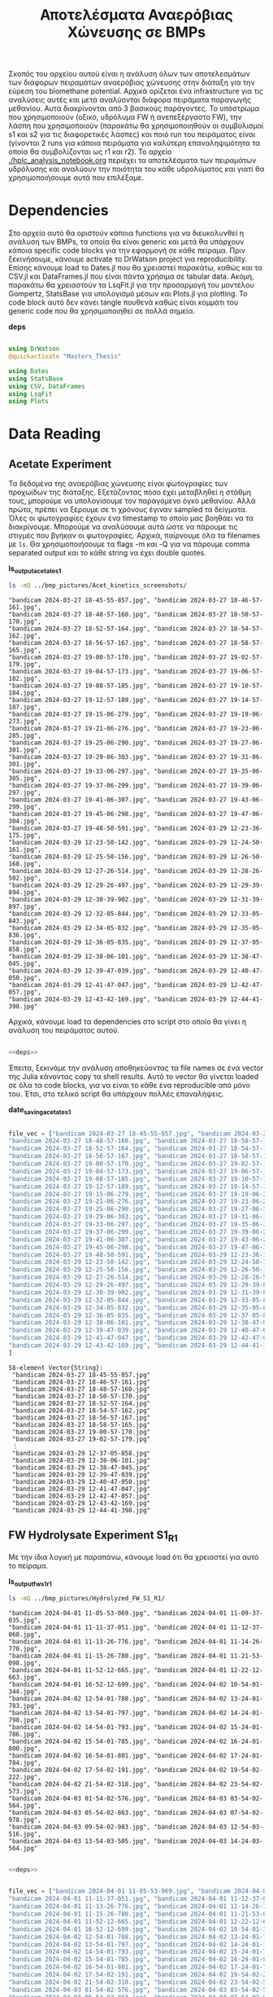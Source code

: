 #+TITLE: Αποτελέσματα Αναερόβιας Χώνευσης σε BMPs

Σκοπός του αρχείου αυτού είναι η ανάλυση όλων των αποτελεσμάτων των διάφορων πειραμάτων αναερόβιας χώνευσης στην διάταξη για την εύρεση του biomethane potential. Αρχικά ορίζεται ένα infrastructure για τις αναλύσεις αυτές και μετά αναλύονται διάφορα πειράματα παραγωγής μεθανίου. Αυτά διακρίνονται από 3 βασικούς παράγοντες. Το υπόστρωμα που χρησιμοποιούν (οξικό, υδρόλυμα FW ή ανεπεξέργαστο FW), την λάσπη που χρησιμοποιούν (παρακάτω θα χρησιμοποιηθούν οι συμβολισμοί s1 και s2 για τις διαφορετικές λάσπες) και ποιό run του πειράματος είναι (γίνονται 2 runs για κάποια πειράματα για καλύτερη επαναληψιμότητα τα οποία θα συμβολίζονται ως r1 και r2). Το αρχείο [[./hplc_analysis_notebook.org]] περιέχει τα αποτελέσματα των πειραμάτων υδρόλυσης και αναλύουν την ποιότητα του κάθε υδρολύματος και γιατί θα χρησιμοποιήσουμε αυτά που επιλέξαμε.

* Table of Contents                                           :TOC:noexport:
- [[#dependencies][Dependencies]]
- [[#acetate-experiment-data-reading][Acetate Experiment data reading]]
- [[#fw-hydrolysate-experiment-1-data-reading][FW Hydrolysate Experiment 1 Data Reading]]
- [[#data-processing][Data Processing]]
  - [[#curve-fitting][Curve Fitting]]
  - [[#plotting][Plotting]]
- [[#acetate-experiment-processing][Acetate Experiment Processing]]
  - [[#acetate-test-fw][Acetate Test FW]]
  - [[#acetate-test-0][Acetate Test 0]]
  - [[#acetate-test-1][Acetate Test 1]]
  - [[#acetate-test-2][Acetate Test 2]]
  - [[#acetate-test-4][Acetate Test 4]]
  - [[#παραγωγή-μεθανίου-χωρίς-feed-από-το-δείγμα-ac][Παραγωγή μεθανίου χωρίς feed από το δείγμα Ac]]
  - [[#update-all-helper][Update all helper]]
  - [[#γενικά-σχόλια-για-αυτόν-τον-κύκλο-πειραμάτων][Γενικά σχόλια για αυτόν τον κύκλο πειραμάτων]]
- [[#fw-hydrolysate-1-processing][FW Hydrolysate 1 Processing]]
  - [[#sample-0][Sample 0]]
  - [[#sample-1][Sample 1]]
  - [[#sample-2][Sample 2]]
  - [[#sample-4][Sample 4]]
  - [[#untreated-fw][Untreated FW]]
  - [[#update-all][Update all]]

* Dependencies
Στο αρχείο αυτό θα οριστούν κάποια functions για να διευκολυνθεί η ανάλυση των BMPs, τα οποία θα είναι generic και μετά θα υπάρχουν κάποια specific code blocks για την εφαρμογή σε κάθε πείραμα. Πριν ξεκινήσουμε, κάνουμε activate το DrWatson project για reproducibility. Επίσης κάνουμε load το Dates.jl που θα χρειαστεί παρακάτω, καθώς και τα CSV.jl και DataFrames.jl που είναι πάντα χρήσιμα σε tabular data. Ακόμη, παρακάτω θα χρειαστούν τα LsqFit.jl για την προσαρμογή του μοντέλου Gompertz, StatsBase για υπολογισμό μέσων και Plots.jl για plotting. Το code block αυτό δεν κάνει tangle πουθενά καθώς είναι κομμάτι του generic code που θα χρησιμοποιηθεί σε πολλά σημεία.

*deps*
#+NAME: deps
#+BEGIN_SRC julia

  using DrWatson
  @quickactivate "Masters_Thesis"

  using Dates
  using StatsBase
  using CSV, DataFrames
  using LsqFit
  using Plots

#+END_SRC

* Data Reading
** Acetate Experiment
Τα δεδομένα της αναερόβιας χώνευσης είναι φωτογραφίες των προχωίδων της διάταξης. Εξετάζοντας πόσο έχει μεταβληθεί η στάθμη τους, μπορούμε να υπολογίσουμε τον παραγόμενο όγκο μεθανίου. Αλλά πρώτα, πρέπει να ξέρουμε σε τι χρόνους έγιναν sampled τα δείγματα. Όλες οι φωτογραφίες έχουν ένα timestamp το οποίο μας βοηθάει να τα διακρίνουμε. Μπορούμε να αναλύσουμε αυτά ώστε να πάρουμε τις στιγμές που βγήκαν οι φωτογραφίες. Αρχικά, παίρνουμε όλα τα filenames με ~ls~. Θα χρησιμοποιήσουμε τα flags -m και -Q για να πάρουμε comma separated output και το κάθε string να έχει double quotes.

*ls_output_acetate_s1*
#+NAME: ls_output_acetate_s1
#+BEGIN_SRC sh :results output
ls -mQ ../bmp_pictures/Acet_kinetics_screenshots/
#+END_SRC

#+RESULTS: ls_output
#+begin_example
"bandicam 2024-03-27 18-45-55-857.jpg", "bandicam 2024-03-27 18-46-57-161.jpg",
"bandicam 2024-03-27 18-48-57-160.jpg", "bandicam 2024-03-27 18-50-57-170.jpg",
"bandicam 2024-03-27 18-52-57-164.jpg", "bandicam 2024-03-27 18-54-57-162.jpg",
"bandicam 2024-03-27 18-56-57-167.jpg", "bandicam 2024-03-27 18-58-57-165.jpg",
"bandicam 2024-03-27 19-00-57-170.jpg", "bandicam 2024-03-27 19-02-57-179.jpg",
"bandicam 2024-03-27 19-04-57-173.jpg", "bandicam 2024-03-27 19-06-57-182.jpg",
"bandicam 2024-03-27 19-08-57-185.jpg", "bandicam 2024-03-27 19-10-57-184.jpg",
"bandicam 2024-03-27 19-12-57-189.jpg", "bandicam 2024-03-27 19-14-57-187.jpg",
"bandicam 2024-03-27 19-15-06-279.jpg", "bandicam 2024-03-27 19-19-06-273.jpg",
"bandicam 2024-03-27 19-21-06-276.jpg", "bandicam 2024-03-27 19-23-06-285.jpg",
"bandicam 2024-03-27 19-25-06-290.jpg", "bandicam 2024-03-27 19-27-06-301.jpg",
"bandicam 2024-03-27 19-29-06-303.jpg", "bandicam 2024-03-27 19-31-06-301.jpg",
"bandicam 2024-03-27 19-33-06-297.jpg", "bandicam 2024-03-27 19-35-06-305.jpg",
"bandicam 2024-03-27 19-37-06-299.jpg", "bandicam 2024-03-27 19-39-06-297.jpg",
"bandicam 2024-03-27 19-41-06-307.jpg", "bandicam 2024-03-27 19-43-06-299.jpg",
"bandicam 2024-03-27 19-45-06-298.jpg", "bandicam 2024-03-27 19-47-06-304.jpg",
"bandicam 2024-03-27 19-48-50-591.jpg", "bandicam 2024-03-29 12-23-36-175.jpg",
"bandicam 2024-03-29 12-23-50-142.jpg", "bandicam 2024-03-29 12-24-50-161.jpg",
"bandicam 2024-03-29 12-25-50-156.jpg", "bandicam 2024-03-29 12-26-50-168.jpg",
"bandicam 2024-03-29 12-27-26-514.jpg", "bandicam 2024-03-29 12-28-26-502.jpg",
"bandicam 2024-03-29 12-29-26-497.jpg", "bandicam 2024-03-29 12-29-39-894.jpg",
"bandicam 2024-03-29 12-30-39-902.jpg", "bandicam 2024-03-29 12-31-39-897.jpg",
"bandicam 2024-03-29 12-32-05-844.jpg", "bandicam 2024-03-29 12-33-05-843.jpg",
"bandicam 2024-03-29 12-34-05-832.jpg", "bandicam 2024-03-29 12-35-05-836.jpg",
"bandicam 2024-03-29 12-36-05-835.jpg", "bandicam 2024-03-29 12-37-05-858.jpg",
"bandicam 2024-03-29 12-38-06-101.jpg", "bandicam 2024-03-29 12-38-47-045.jpg",
"bandicam 2024-03-29 12-39-47-039.jpg", "bandicam 2024-03-29 12-40-47-050.jpg",
"bandicam 2024-03-29 12-41-47-047.jpg", "bandicam 2024-03-29 12-42-47-057.jpg",
"bandicam 2024-03-29 12-43-42-169.jpg", "bandicam 2024-03-29 12-44-41-398.jpg"
#+end_example

Αρχικά, κάνουμε load τα dependencies στο script στο οποίο θα γίνει η ανάλυση του πειράματος αυτού.

#+NAME: deps_acetate_s1
#+BEGIN_SRC julia :noweb no-export :tangle ../scripts/ad_acetate_s1_analysis.jl

  <<deps>>

#+END_SRC

Έπειτα, ξεκινάμε την ανάλυση αποθηκεύοντας τα file names σε ένα vector της Julia κάνοντας copy τα shell results. Αυτό το vector θα γίνεται loaded σε όλα τα code blocks, για να είναι το κάθε ένα reproducible από μόνο του. Έτσι, στο τελικό script θα υπάρχουν πολλές επαναλήψεις.

*date_saving_acetate_s1*
#+NAME: date_saving_acetate_s1
#+BEGIN_SRC julia

  file_vec = ["bandicam 2024-03-27 18-45-55-857.jpg", "bandicam 2024-03-27 18-46-57-161.jpg",
  "bandicam 2024-03-27 18-48-57-160.jpg", "bandicam 2024-03-27 18-50-57-170.jpg",
  "bandicam 2024-03-27 18-52-57-164.jpg", "bandicam 2024-03-27 18-54-57-162.jpg",
  "bandicam 2024-03-27 18-56-57-167.jpg", "bandicam 2024-03-27 18-58-57-165.jpg",
  "bandicam 2024-03-27 19-00-57-170.jpg", "bandicam 2024-03-27 19-02-57-179.jpg",
  "bandicam 2024-03-27 19-04-57-173.jpg", "bandicam 2024-03-27 19-06-57-182.jpg",
  "bandicam 2024-03-27 19-08-57-185.jpg", "bandicam 2024-03-27 19-10-57-184.jpg",
  "bandicam 2024-03-27 19-12-57-189.jpg", "bandicam 2024-03-27 19-14-57-187.jpg",
  "bandicam 2024-03-27 19-15-06-279.jpg", "bandicam 2024-03-27 19-19-06-273.jpg",
  "bandicam 2024-03-27 19-21-06-276.jpg", "bandicam 2024-03-27 19-23-06-285.jpg",
  "bandicam 2024-03-27 19-25-06-290.jpg", "bandicam 2024-03-27 19-27-06-301.jpg",
  "bandicam 2024-03-27 19-29-06-303.jpg", "bandicam 2024-03-27 19-31-06-301.jpg",
  "bandicam 2024-03-27 19-33-06-297.jpg", "bandicam 2024-03-27 19-35-06-305.jpg",
  "bandicam 2024-03-27 19-37-06-299.jpg", "bandicam 2024-03-27 19-39-06-297.jpg",
  "bandicam 2024-03-27 19-41-06-307.jpg", "bandicam 2024-03-27 19-43-06-299.jpg",
  "bandicam 2024-03-27 19-45-06-298.jpg", "bandicam 2024-03-27 19-47-06-304.jpg",
  "bandicam 2024-03-27 19-48-50-591.jpg", "bandicam 2024-03-29 12-23-36-175.jpg",
  "bandicam 2024-03-29 12-23-50-142.jpg", "bandicam 2024-03-29 12-24-50-161.jpg",
  "bandicam 2024-03-29 12-25-50-156.jpg", "bandicam 2024-03-29 12-26-50-168.jpg",
  "bandicam 2024-03-29 12-27-26-514.jpg", "bandicam 2024-03-29 12-28-26-502.jpg",
  "bandicam 2024-03-29 12-29-26-497.jpg", "bandicam 2024-03-29 12-29-39-894.jpg",
  "bandicam 2024-03-29 12-30-39-902.jpg", "bandicam 2024-03-29 12-31-39-897.jpg",
  "bandicam 2024-03-29 12-32-05-844.jpg", "bandicam 2024-03-29 12-33-05-843.jpg",
  "bandicam 2024-03-29 12-34-05-832.jpg", "bandicam 2024-03-29 12-35-05-836.jpg",
  "bandicam 2024-03-29 12-36-05-835.jpg", "bandicam 2024-03-29 12-37-05-858.jpg",
  "bandicam 2024-03-29 12-38-06-101.jpg", "bandicam 2024-03-29 12-38-47-045.jpg",
  "bandicam 2024-03-29 12-39-47-039.jpg", "bandicam 2024-03-29 12-40-47-050.jpg",
  "bandicam 2024-03-29 12-41-47-047.jpg", "bandicam 2024-03-29 12-42-47-057.jpg",
  "bandicam 2024-03-29 12-43-42-169.jpg", "bandicam 2024-03-29 12-44-41-398.jpg"
  ]

#+END_SRC

#+RESULTS: date_saving_acetate_s1
#+begin_example
58-element Vector{String}:
 "bandicam 2024-03-27 18-45-55-857.jpg"
 "bandicam 2024-03-27 18-46-57-161.jpg"
 "bandicam 2024-03-27 18-48-57-160.jpg"
 "bandicam 2024-03-27 18-50-57-170.jpg"
 "bandicam 2024-03-27 18-52-57-164.jpg"
 "bandicam 2024-03-27 18-54-57-162.jpg"
 "bandicam 2024-03-27 18-56-57-167.jpg"
 "bandicam 2024-03-27 18-58-57-165.jpg"
 "bandicam 2024-03-27 19-00-57-170.jpg"
 "bandicam 2024-03-27 19-02-57-179.jpg"
 ⋮
 "bandicam 2024-03-29 12-37-05-858.jpg"
 "bandicam 2024-03-29 12-38-06-101.jpg"
 "bandicam 2024-03-29 12-38-47-045.jpg"
 "bandicam 2024-03-29 12-39-47-039.jpg"
 "bandicam 2024-03-29 12-40-47-050.jpg"
 "bandicam 2024-03-29 12-41-47-047.jpg"
 "bandicam 2024-03-29 12-42-47-057.jpg"
 "bandicam 2024-03-29 12-43-42-169.jpg"
 "bandicam 2024-03-29 12-44-41-398.jpg"
#+end_example

** FW Hydrolysate Experiment S1_R1
Με την ίδια λογική με παραπάνω, κάνουμε load ότι θα χρειαστεί για αυτό το πείραμα.

*ls_output_fw_s1_r1*
#+NAME: ls_output_fw_s1_r1
#+BEGIN_SRC sh :results output
ls -mQ ../bmp_pictures/Hydrolyzed_FW_S1_R1/
#+END_SRC

#+RESULTS: ls_output_fw_s1_r1
#+begin_example
"bandicam 2024-04-01 11-05-53-069.jpg", "bandicam 2024-04-01 11-09-37-035.jpg",
"bandicam 2024-04-01 11-11-37-051.jpg", "bandicam 2024-04-01 11-12-37-060.jpg",
"bandicam 2024-04-01 11-13-26-776.jpg", "bandicam 2024-04-01 11-14-26-770.jpg",
"bandicam 2024-04-01 11-15-26-780.jpg", "bandicam 2024-04-01 11-21-53-098.jpg",
"bandicam 2024-04-01 11-52-12-665.jpg", "bandicam 2024-04-01 12-22-12-663.jpg",
"bandicam 2024-04-01 16-52-12-699.jpg", "bandicam 2024-04-02 10-54-01-344.jpg",
"bandicam 2024-04-02 12-54-01-788.jpg", "bandicam 2024-04-02 13-24-01-783.jpg",
"bandicam 2024-04-02 13-54-01-797.jpg", "bandicam 2024-04-02 14-24-01-798.jpg",
"bandicam 2024-04-02 14-54-01-793.jpg", "bandicam 2024-04-02 15-24-01-786.jpg",
"bandicam 2024-04-02 15-54-01-785.jpg", "bandicam 2024-04-02 16-24-01-800.jpg",
"bandicam 2024-04-02 16-54-01-801.jpg", "bandicam 2024-04-02 17-24-01-784.jpg",
"bandicam 2024-04-02 17-54-02-191.jpg", "bandicam 2024-04-02 19-54-02-222.jpg",
"bandicam 2024-04-02 21-54-02-318.jpg", "bandicam 2024-04-02 23-54-02-573.jpg",
"bandicam 2024-04-03 01-54-02-576.jpg", "bandicam 2024-04-03 03-54-02-564.jpg",
"bandicam 2024-04-03 05-54-02-863.jpg", "bandicam 2024-04-03 07-54-02-978.jpg",
"bandicam 2024-04-03 09-54-02-983.jpg", "bandicam 2024-04-03 12-54-03-516.jpg",
"bandicam 2024-04-03 13-54-03-505.jpg", "bandicam 2024-04-03 14-24-03-564.jpg"
#+end_example

#+NAME: deps_fw_s1_r1
#+BEGIN_SRC julia :noweb no-export :tangle ../scripts/ad_fw_hydrolysate_s1_r1_analysis.jl

  <<deps>>

#+END_SRC

#+NAME: date_saving_fw_s1_r1
#+BEGIN_SRC julia

  file_vec = ["bandicam 2024-04-01 11-05-53-069.jpg", "bandicam 2024-04-01 11-09-37-035.jpg",
  "bandicam 2024-04-01 11-11-37-051.jpg", "bandicam 2024-04-01 11-12-37-060.jpg",
  "bandicam 2024-04-01 11-13-26-776.jpg", "bandicam 2024-04-01 11-14-26-770.jpg",
  "bandicam 2024-04-01 11-15-26-780.jpg", "bandicam 2024-04-01 11-21-53-098.jpg",
  "bandicam 2024-04-01 11-52-12-665.jpg", "bandicam 2024-04-01 12-22-12-663.jpg",
  "bandicam 2024-04-01 16-52-12-699.jpg", "bandicam 2024-04-02 10-54-01-344.jpg",
  "bandicam 2024-04-02 12-54-01-788.jpg", "bandicam 2024-04-02 13-24-01-783.jpg",
  "bandicam 2024-04-02 13-54-01-797.jpg", "bandicam 2024-04-02 14-24-01-798.jpg",
  "bandicam 2024-04-02 14-54-01-793.jpg", "bandicam 2024-04-02 15-24-01-786.jpg",
  "bandicam 2024-04-02 15-54-01-785.jpg", "bandicam 2024-04-02 16-24-01-800.jpg",
  "bandicam 2024-04-02 16-54-01-801.jpg", "bandicam 2024-04-02 17-24-01-784.jpg",
  "bandicam 2024-04-02 17-54-02-191.jpg", "bandicam 2024-04-02 19-54-02-222.jpg",
  "bandicam 2024-04-02 21-54-02-318.jpg", "bandicam 2024-04-02 23-54-02-573.jpg",
  "bandicam 2024-04-03 01-54-02-576.jpg", "bandicam 2024-04-03 03-54-02-564.jpg",
  "bandicam 2024-04-03 05-54-02-863.jpg", "bandicam 2024-04-03 07-54-02-978.jpg",
  "bandicam 2024-04-03 09-54-02-983.jpg", "bandicam 2024-04-03 12-54-03-516.jpg",
  "bandicam 2024-04-03 13-54-03-505.jpg", "bandicam 2024-04-03 14-24-03-564.jpg"
  ]
#+END_SRC

#+RESULTS: date_saving_fw_1
#+begin_example
34-element Vector{String}:
 "bandicam 2024-04-01 11-05-53-069.jpg"
 "bandicam 2024-04-01 11-09-37-035.jpg"
 "bandicam 2024-04-01 11-11-37-051.jpg"
 "bandicam 2024-04-01 11-12-37-060.jpg"
 "bandicam 2024-04-01 11-13-26-776.jpg"
 "bandicam 2024-04-01 11-14-26-770.jpg"
 "bandicam 2024-04-01 11-15-26-780.jpg"
 "bandicam 2024-04-01 11-21-53-098.jpg"
 "bandicam 2024-04-01 11-52-12-665.jpg"
 "bandicam 2024-04-01 12-22-12-663.jpg"
 ⋮
 "bandicam 2024-04-02 23-54-02-573.jpg"
 "bandicam 2024-04-03 01-54-02-576.jpg"
 "bandicam 2024-04-03 03-54-02-564.jpg"
 "bandicam 2024-04-03 05-54-02-863.jpg"
 "bandicam 2024-04-03 07-54-02-978.jpg"
 "bandicam 2024-04-03 09-54-02-983.jpg"
 "bandicam 2024-04-03 12-54-03-516.jpg"
 "bandicam 2024-04-03 13-54-03-505.jpg"
 "bandicam 2024-04-03 14-24-03-564.jpg"
#+end_example

** FW Hydrolysate Experiment S1_R2
ls_output_fw_s1_r1*
#+NAME: ls_output_fw_s1_r2
#+BEGIN_SRC sh :results output
ls -mQ ../bmp_pictures/Hydrolyzed_FW_S1_R2/
#+END_SRC

#+RESULTS: ls_output_fw_s1_r2
#+begin_example
"bandicam 2024-04-03 14-37-15-369.jpg", "bandicam 2024-04-03 14-45-40-862.jpg",
"bandicam 2024-04-03 14-51-49-082.jpg", "bandicam 2024-04-03 14-56-51-812.jpg",
"bandicam 2024-04-03 15-29-08-067.jpg", "bandicam 2024-04-03 16-29-08-087.jpg",
"bandicam 2024-04-03 17-29-08-355.jpg", "bandicam 2024-04-03 18-29-08-352.jpg",
"bandicam 2024-04-03 20-29-08-355.jpg", "bandicam 2024-04-03 22-29-08-353.jpg",
"bandicam 2024-04-04 00-29-08-754.jpg", "bandicam 2024-04-04 02-29-08-758.jpg",
"bandicam 2024-04-04 04-29-08-760.jpg", "bandicam 2024-04-04 06-29-08-755.jpg",
"bandicam 2024-04-04 08-29-09-002.jpg", "bandicam 2024-04-04 10-29-09-357.jpg",
"bandicam 2024-04-04 12-29-09-384.jpg", "bandicam 2024-04-04 14-29-09-390.jpg",
"bandicam 2024-04-04 16-29-09-384.jpg", "bandicam 2024-04-04 18-29-10-491.jpg",
"bandicam 2024-04-04 20-29-10-660.jpg", "bandicam 2024-04-04 22-29-10-735.jpg",
"bandicam 2024-04-05 00-29-10-440.jpg", "bandicam 2024-04-05 02-29-10-498.jpg",
"bandicam 2024-04-05 04-29-10-676.jpg", "bandicam 2024-04-05 06-29-10-716.jpg",
"bandicam 2024-04-05 08-29-10-712.jpg", "bandicam 2024-04-05 09-29-10-696.jpg",
"bandicam 2024-04-05 10-37-27-280.jpg", "bandicam 2024-04-05 10-38-27-278.jpg",
"bandicam 2024-04-05 10-39-27-276.jpg", "bandicam 2024-04-05 10-40-25-889.jpg",
"bandicam 2024-04-05 11-40-36-404.jpg", "bandicam 2024-04-05 12-40-36-754.jpg",
"bandicam 2024-04-05 14-40-36-749.jpg", "bandicam 2024-04-05 16-40-36-776.jpg",
"bandicam 2024-04-05 18-40-37-133.jpg", "bandicam 2024-04-05 20-40-37-184.jpg",
"bandicam 2024-04-05 22-40-37-342.jpg", "bandicam 2024-04-06 00-40-37-559.jpg",
"bandicam 2024-04-06 02-40-37-573.jpg", "bandicam 2024-04-06 04-40-37-567.jpg",
"bandicam 2024-04-06 06-40-37-889.jpg", "bandicam 2024-04-06 08-40-38-009.jpg",
"bandicam 2024-04-06 10-40-38-008.jpg", "bandicam 2024-04-06 12-40-38-486.jpg",
"bandicam 2024-04-06 14-40-38-501.jpg", "bandicam 2024-04-06 16-40-38-661.jpg",
"bandicam 2024-04-06 18-40-38-699.jpg", "bandicam 2024-04-06 20-40-38-706.jpg",
"bandicam 2024-04-06 22-40-38-709.jpg", "bandicam 2024-04-07 00-40-39-320.jpg",
"bandicam 2024-04-07 02-40-39-358.jpg", "bandicam 2024-04-07 04-40-39-364.jpg",
"bandicam 2024-04-07 06-40-39-358.jpg", "bandicam 2024-04-07 08-40-39-476.jpg",
"bandicam 2024-04-07 10-40-40-039.jpg", "bandicam 2024-04-07 12-40-40-161.jpg",
"bandicam 2024-04-07 14-40-40-252.jpg", "bandicam 2024-04-07 16-40-40-328.jpg",
"bandicam 2024-04-07 18-40-40-704.jpg", "bandicam 2024-04-07 20-40-40-780.jpg",
"bandicam 2024-04-07 22-40-40-847.jpg", "bandicam 2024-04-08 00-40-41-872.jpg",
"bandicam 2024-04-08 02-40-41-942.jpg", "bandicam 2024-04-08 04-40-41-412.jpg",
"bandicam 2024-04-08 06-40-41-369.jpg", "bandicam 2024-04-08 08-40-41-364.jpg",
"bandicam 2024-04-08 10-40-41-360.jpg"
#+end_example

#+NAME: deps_fw_s1_r2
#+BEGIN_SRC julia :noweb no-export :tangle ../scripts/ad_fw_hydrolysate_s1_r2_analysis.jl

  <<deps>>

#+END_SRC

#+NAME: date_saving_fw_s1_r2
#+BEGIN_SRC julia

  file_vec = ["bandicam 2024-04-03 14-37-15-369.jpg", "bandicam 2024-04-03 14-45-40-862.jpg",
  "bandicam 2024-04-03 14-51-49-082.jpg", "bandicam 2024-04-03 14-56-51-812.jpg",
  "bandicam 2024-04-03 15-29-08-067.jpg", "bandicam 2024-04-03 16-29-08-087.jpg",
  "bandicam 2024-04-03 17-29-08-355.jpg", "bandicam 2024-04-03 18-29-08-352.jpg",
  "bandicam 2024-04-03 20-29-08-355.jpg", "bandicam 2024-04-03 22-29-08-353.jpg",
  "bandicam 2024-04-04 00-29-08-754.jpg", "bandicam 2024-04-04 02-29-08-758.jpg",
  "bandicam 2024-04-04 04-29-08-760.jpg", "bandicam 2024-04-04 06-29-08-755.jpg",
  "bandicam 2024-04-04 08-29-09-002.jpg", "bandicam 2024-04-04 10-29-09-357.jpg",
  "bandicam 2024-04-04 12-29-09-384.jpg", "bandicam 2024-04-04 14-29-09-390.jpg",
  "bandicam 2024-04-04 16-29-09-384.jpg", "bandicam 2024-04-04 18-29-10-491.jpg",
  "bandicam 2024-04-04 20-29-10-660.jpg", "bandicam 2024-04-04 22-29-10-735.jpg",
  "bandicam 2024-04-05 00-29-10-440.jpg", "bandicam 2024-04-05 02-29-10-498.jpg",
  "bandicam 2024-04-05 04-29-10-676.jpg", "bandicam 2024-04-05 06-29-10-716.jpg",
  "bandicam 2024-04-05 08-29-10-712.jpg", "bandicam 2024-04-05 09-29-10-696.jpg",
  "bandicam 2024-04-05 10-37-27-280.jpg", "bandicam 2024-04-05 10-38-27-278.jpg",
  "bandicam 2024-04-05 10-39-27-276.jpg", "bandicam 2024-04-05 10-40-25-889.jpg",
  "bandicam 2024-04-05 11-40-36-404.jpg", "bandicam 2024-04-05 12-40-36-754.jpg",
  "bandicam 2024-04-05 14-40-36-749.jpg", "bandicam 2024-04-05 16-40-36-776.jpg",
  "bandicam 2024-04-05 18-40-37-133.jpg", "bandicam 2024-04-05 20-40-37-184.jpg",
  "bandicam 2024-04-05 22-40-37-342.jpg", "bandicam 2024-04-06 00-40-37-559.jpg",
  "bandicam 2024-04-06 02-40-37-573.jpg", "bandicam 2024-04-06 04-40-37-567.jpg",
  "bandicam 2024-04-06 06-40-37-889.jpg", "bandicam 2024-04-06 08-40-38-009.jpg",
  "bandicam 2024-04-06 10-40-38-008.jpg", "bandicam 2024-04-06 12-40-38-486.jpg",
  "bandicam 2024-04-06 14-40-38-501.jpg", "bandicam 2024-04-06 16-40-38-661.jpg",
  "bandicam 2024-04-06 18-40-38-699.jpg", "bandicam 2024-04-06 20-40-38-706.jpg",
  "bandicam 2024-04-06 22-40-38-709.jpg", "bandicam 2024-04-07 00-40-39-320.jpg",
  "bandicam 2024-04-07 02-40-39-358.jpg", "bandicam 2024-04-07 04-40-39-364.jpg",
  "bandicam 2024-04-07 06-40-39-358.jpg", "bandicam 2024-04-07 08-40-39-476.jpg",
  "bandicam 2024-04-07 10-40-40-039.jpg", "bandicam 2024-04-07 12-40-40-161.jpg",
  "bandicam 2024-04-07 14-40-40-252.jpg", "bandicam 2024-04-07 16-40-40-328.jpg",
  "bandicam 2024-04-07 18-40-40-704.jpg", "bandicam 2024-04-07 20-40-40-780.jpg",
  "bandicam 2024-04-07 22-40-40-847.jpg", "bandicam 2024-04-08 00-40-41-872.jpg",
  "bandicam 2024-04-08 02-40-41-942.jpg", "bandicam 2024-04-08 04-40-41-412.jpg",
  "bandicam 2024-04-08 06-40-41-369.jpg", "bandicam 2024-04-08 08-40-41-364.jpg",
  "bandicam 2024-04-08 10-40-41-360.jpg"
  ]
#+END_SRC

#+RESULTS: date_saving_fw_s1_r2
#+begin_example
69-element Vector{String}:
 "bandicam 2024-04-03 14-37-15-369.jpg"
 "bandicam 2024-04-03 14-45-40-862.jpg"
 "bandicam 2024-04-03 14-51-49-082.jpg"
 "bandicam 2024-04-03 14-56-51-812.jpg"
 "bandicam 2024-04-03 15-29-08-067.jpg"
 "bandicam 2024-04-03 16-29-08-087.jpg"
 "bandicam 2024-04-03 17-29-08-355.jpg"
 "bandicam 2024-04-03 18-29-08-352.jpg"
 "bandicam 2024-04-03 20-29-08-355.jpg"
 "bandicam 2024-04-03 22-29-08-353.jpg"
 ⋮
 "bandicam 2024-04-07 18-40-40-704.jpg"
 "bandicam 2024-04-07 20-40-40-780.jpg"
 "bandicam 2024-04-07 22-40-40-847.jpg"
 "bandicam 2024-04-08 00-40-41-872.jpg"
 "bandicam 2024-04-08 02-40-41-942.jpg"
 "bandicam 2024-04-08 04-40-41-412.jpg"
 "bandicam 2024-04-08 06-40-41-369.jpg"
 "bandicam 2024-04-08 08-40-41-364.jpg"
 "bandicam 2024-04-08 10-40-41-360.jpg"
#+end_example

* Data Processing
Έπειτα, μπορούμε να κάνουμε extract τις πληροφορίες που θέλουμε, με το Dates.jl package της Julia. Σε αυτό το code block, δεν θα ορίσουμε το file vector και αυτό θα υποτεθεί defined. Έτσι, δεν μπορούμε να τρέξουμε independently το block αυτό, αλλά μόνο chained σε ένα definition των files, για να μπορεί να τρέξει αντίστοιχα σε κάθε πείραμα. Επίσης, εκτός από να κάνουμε extract τα time stamps, φτιάχνουμε και ένα δεύτερο vector με time stamp dd/mm_HH:MM το οποίο είναι πιο βολικό στη χρήση για εμένα.

Στη συνέχεια, ορίζουμε άλλη μία μεταβλητή η οποία δεν υπάρχει, η ~inds~. Αυτή είναι τα νούμερα στο date_vec που αντιστοιχούν σε ένα ορισμένο πείραμα. Παίρνουμε τα time stamps και στην αρχική αλλά και στην formatted μορφή για αυτό το πείραμα και μετά υπολογίζουμε τα time steps και σε δευτερόλεπτα αλλά και σε λεπτά. Η αφαίρεση δύο ~DateTime~ objects δίνει αποτέλεσμα σε ~Millisecond~, οπότε ο χρόνος σε δευτερόλεπτα διαιρεί με 1000 ~Millisecond~ ενώ σε λεπτά με 60000 ~Millisecond~. Έπειτα, ορίζουμε ένα τρίτο undefined variable το exp_meth_vol, το οποίο είναι η παραγωγή μεθανίου μεταξύ των δύο φωτογραφιών, όπως σημειώνεται σε αυτές. Για την κινητική, θέλουμε την αθροιστική παραγωγή μεθανίου, οπότε χρησιμοποιούμε την συνάρτηση ~cumsum~.

Τέλος, αποθηκεύουμε όλα αυτά τα δεδομένα σε ένα table του ~Tables.jl~ interface, ώστε να μπορούμε να το κάνουμε DataFrame με headers για καλύτερο readability ή να το κάνουμε export σε csv. Για το csv export χρειαζόμαστε ένα file name. Αυτό μπορεί για άλλη μία φορά να μην οριστεί εδώ και να χρησιμοποιηθεί ως variable. Βέβαια, ένα σημαντικό σημείο είναι πως τα πειράματα με οξικό πάνε γρήγορα, ενώ με το υδρόλυμα των FW αρκετά πιο αργά. Οπότε, αν το variable ~source~ είναι ίσο με "Hydrolyzed FW", κάνουμε save τον χρόνο σε λεπτά και ώρες, αλλιώς σε λεπτά και δευτερόλεπτα.

*bmp_data_processing*
#+NAME: bmp_data_processing
#+BEGIN_SRC julia

  date_vec = [DateTime(SubString(file_vec[i], 10, 32), "yyyy-mm-dd HH-MM-SS-sss") for i in 1:length(file_vec)]
  formatted_date = [Dates.format(date_vec[i], "dd/mm_HH:MM") for i in 1:length(date_vec)]

  exp_stamps = date_vec[inds]
  exp_formatted = formatted_date[inds]
  exp_sec = round.([(exp_stamps[i] - exp_stamps[1])/Millisecond(1000) for i in 1:length(inds)]; digits = 4)
  exp_min = round.([(exp_stamps[i] - exp_stamps[1])/Millisecond(60000) for i in 1:length(inds)]; digits = 4)
  exp_hour = round.([(exp_stamps[i] - exp_stamps[1])/Millisecond(3600000) for i in 1:length(inds)]; digits = 4)
  exp_cum_meth_vol = round.(cumsum(exp_meth_vol); digits = 3)

  if source == "Acetate"
      exp_data = Tables.table(hcat(exp_formatted, exp_sec, exp_min, exp_meth_vol, exp_cum_meth_vol), header = [:Timestamp, :Seconds, :Minutes, :Methane_Volume, :Cumulative_Methane_Volume])
  else
      exp_data = Tables.table(hcat(exp_formatted, exp_min, exp_hour, exp_meth_vol, exp_cum_meth_vol), header = [:Timestamp, :Minutes, :Hours, :Methane_Volume, :Cumulative_Methane_Volume])
  end

  CSV.write(datadir("exp_pro", exp_name*".csv"), exp_data)
  exp_df = DataFrame(exp_data)

#+END_SRC

** Curve Fitting
Επίσης, θέλουμε να κάνουμε fit τα δεδομένα σε κάποιο κινητικό μοντέλο για την διεργασία, κάτι το οποίο θα βοηθήσει στη μοντελοποιήση της. Το μοντέλο Gompertz είναι ένα μοντέλο που χρησιμοποιείται συχνά για kinetic modelling διεργασιών όπως η παραγωγή μεθανίου μέσω αναερόβιας χώνευσης, οπότε θα χρησιμοποιηθεί αυτό. Η εξίσωση που θα πρέπει να προσαρμοστεί είναι η
\[ P(t) = P_{\max } \exp \left( - \exp \left[ \frac{R_{\max }e (λ-t)}{P_{\max }} + 1 \right] \right) \]
όπου P(t) η παραγωγή μεθανίου την στιγμή t, P_max η μέγιστη ποσότητα μεθανίου που μπορεί να παραχθεί από το υπόστρωμα αυτό, R_max ο ειδικός ρυθμός παραγωγής μεθανίου, λ το lag time και e η σταθερά Euler. Παρακάτω φαίνεται το fit των δεδομένων στην συνάρτηση αυτή. Αξίζει να αναφερθεί η χρήση της μεταβλητής ~input_cod~ που φαίνεται παρακάτω. Η μεταβλητή αυτή εκφράζει το COD της τροφοδοσίας. Διαιρούμε τον όγκο μεθανίου με αυτήν ώστε το διάγραμμα να εκφράζει ειδικό ρυθμό παραγωγής μεθανίου σε \( \frac{\text{mL CH$_4$}}{\text{g sCOD}} \), το οποίο είναι πιο εύκολα συγκρίσιμο με βιβλιογραφία, σε σχέση με τον όγκο μεθανίου. Επίσης, αξίζει να σημειωθεί η χρήση bounded optimization. Οι παραμέτροι του μοντέλου έχουν νόημα μόνο ως θετικοί αριθμοί. Στα πειράματα με χρήση οξικό ως υπόστρωμα, όπου οι μικροοργανισμοί αντιδρούν ταχύτατα στην αλλαγή του περιβάλλοντος, η προσαρμογή του μοντέλου έδινε αρνητικό lag time. Αυτό προφανώς δεν έχει νόημα και στην πράξη, το συμπέρασμα είναι πως το lag time είναι μηδενικό (σχεδόν ακαριαία αντίδραση των μικροοργανισμών στην προσθήκη οξικού στο σύστημα). Επίσης, αξίζει να αναφερθεί η μεταβλητή ~kinetics~. Σε κάποια πειράματα (πχ τις μετρήσεις παραγωγής μεθανίου χωρίς προσθήκη υποστρώματος που έγινε σε ένα δείγμα) δεν θέλουμε να κάνουμε προσαρμογή με το μοντέλο Gompertz. Αυτή η μεταβλητή είναι στην ουσία ένα toggle off του plot με την κινητική, για όσα πειράματα δεν το χρειάζονται.

Παρακάτω υπάρχουν 2 code blocks. Το πρώτο κάνει fit σε timescale λεπτών ενώ το δεύτερο σε ωρών. Ανάλογα με το πείραμα, μπορεί να βγάλουν ίδια αποτελέσματα, αλλά ενδέχεται να είναι και διαφορετικά.

*bmp_curve_fitting_min*
#+NAME: bmp_curve_fitting_min
#+BEGIN_SRC julia

  gompertz(t, p) = @. p[1]*exp(-exp((((p[2]*exp(1))/p[1])*(p[3] - t)) + 1))
  
  lb = [0.0, 0.0, 0.0]
  ub = [Inf, Inf, Inf]
  specific_meth_vol = exp_cum_meth_vol./input_cod

  fit = curve_fit(gompertz, exp_min, specific_meth_vol, p0, lower = lb, upper = ub)

  model_params = fit.param
  gompertz(t) = gompertz(t, model_params)

  model_res = fit.resid
  SS_res = sum(model_res.^2)
  SS_tot = sum([(specific_meth_vol[i] - mean(specific_meth_vol)).^2 for i in 1:length(specific_meth_vol)])
  r_squared = 1 - SS_res/SS_tot

  kinetics = true
  timescale = "min"
#+END_SRC


*bmp_curve_fitting_hour*
#+NAME: bmp_curve_fitting_hour
#+BEGIN_SRC julia

  gompertz(t, p) = @. p[1]*exp(-exp((((p[2]*exp(1))/p[1])*(p[3] - t)) + 1))
  lb = [0.0, 0.0, 0.0]
  ub = [Inf, Inf, Inf]
  specific_meth_vol = exp_cum_meth_vol./input_cod

  fit = curve_fit(gompertz, exp_hour, specific_meth_vol, p0, lower = lb, upper = ub)

  model_params = fit.param
  gompertz(t) = gompertz(t, model_params)

  model_res = fit.resid
  SS_res = sum(model_res.^2)
  SS_tot = sum([(specific_meth_vol[i] - mean(specific_meth_vol)).^2 for i in 1:length(specific_meth_vol)])
  r_squared = 1 - SS_res/SS_tot

  kinetics = true
  timescale = "hour"
#+END_SRC

** Plotting
Τέλος, έχοντας προσαρμώσει το μοντέλο Gompertz σε κάθε σετ δεδομένων, θέλουμε να φτιάξουμε κάποια διαγράμματα με τα δεδομένα, τα οποία να δείχνουν την παραγόμενη ποσότητα μεθανίου στον χρόνο. Τα πειραματικά δεδομένα θα γίνουν plotted σε scatter plots. Χάριν ευκολίας, μπορούν να γίνουν plotted διαγράμματα και της στιγμιαίας αλλά και της συνολικής παραγωγής μεθανίου και σε άξονα χρόνου είτε λεπτά ή δευτερόλεπτα. Ο παραπάνω κώδικας υπολογίζει το fit του cumulative methane production σε λεπτά, καθώς θεωρείται η πιο χρήσιμη έκφραση, οπότε αυτό θα είναι και το διάγραμμα που έχει fit την καμπύλη. Εδώ θα εκμεταλλευτούμε τα variables που υπολογίζονται παραπάνω καθώς και 2 ακόμη, το ~sample~ και το ~source~. Το ~source~ είναι ένα απλό variable το οποίο εκφράζει αν η τροφοδοσία ήταν οξικό ή υδρόλυμα για να τα ξεχωρίζουμε πιο εύκολα. Επίσης, χρησιμοποιείται για να κάνει generate τα σωστά plots (δευτερόλεπτα και λεπτά με fitting σε λεπτά για οξικό, λεπτά και ώρες με fitting ανάλογα το timescale για τα υδρολύματα). Το ~sample~ εκφράζει το νούμερο του δείγματος για να είναι πιο εύκολο το naming scheme.

*bmp_data_plotting*
#+NAME: bmp_data_plotting
#+BEGIN_SRC julia

  if source == "Acetate"
      bmp_cumulative_scatter_min = Plots.scatter(exp_min, exp_cum_meth_vol, markersize = 5, legend = false, xlabel = "Time (min)", ylabel = "Cumulative Methane Volume (mL)", title = "Cumulative Methane Production from "*source*" /nUsing "*sample*" "*sludge, size = (700, 470))
      savefig(bmp_cumulative_scatter_min, plotsdir("BMPs", source, "cumulative_"*exp_name*"_min.png"))

      bmp_cumulative_scatter_sec = Plots.scatter(exp_sec, exp_cum_meth_vol, markersize = 5, legend = false, xlabel = "Time (sec)", ylabel = "Cumulative Methane Volume (mL)", title = "Cumulative Methane Production from "*source*" \nUsing "*sample*" "*sludge, size = (700, 470))
      savefig(bmp_cumulative_scatter_sec, plotsdir("BMPs", source, "cumulative_"*exp_name*"_sec.png"))

      if kinetics
	  bmp_specific_methane = Plots.scatter(exp_min, specific_meth_vol, markersize = 5, label = "Experimental Data", xlabel = "Time (min)", ylabel = "Cumulative Methane Production (mL/g sCOD)", title = "Methane Production Kinetics from "*source*" \nUsing "*sample*" "*sludge, size = (700, 470), legend = :bottomright)
	  Plots.plot!(exp_min, gompertz(exp_min), label = "Gompertz Model with R^2 = "*string(round(r_squared, digits = 3)))
	  savefig(bmp_specific_methane, plotsdir("BMPs", source, "methane_kinetics_"*exp_name*".png"))
      end
  elseif source == "No_Feed"
      bmp_cumulative_scatter_min = Plots.scatter(exp_min, exp_cum_meth_vol, markersize = 5, legend = false, xlabel = "Time (min)", ylabel = "Cumulative Methane Volume (mL)", title = "Cumulative Methane Production from "*source*" /nUsing "*sample*" "*sludge, size = (700, 470))
      savefig(bmp_cumulative_scatter_min, plotsdir("BMPs", source, "cumulative_"*exp_name*"_min.png"))

      bmp_cumulative_scatter_sec = Plots.scatter(exp_sec, exp_cum_meth_vol, markersize = 5, legend = false, xlabel = "Time (sec)", ylabel = "Cumulative Methane Volume (mL)", title = "Cumulative Methane Production from "*source*" \nUsing "*sample*" "*sludge, size = (700, 470))
      savefig(bmp_cumulative_scatter_sec, plotsdir("BMPs", source, "cumulative_"*exp_name*"_sec.png"))
  else
      bmp_cumulative_scatter_min = Plots.scatter(exp_min, exp_cum_meth_vol, markersize = 5, legend = false, xlabel = "Time (min)", ylabel = "Cumulative Methane Volume (mL)", title = "Cumulative Methane Production from "*source*" \nUsing "*sample*" "*sludge*" "*run_num, size = (700, 470))
      savefig(bmp_cumulative_scatter_min, plotsdir("BMPs", source, "cumulative_"*exp_name*"_min.png"))

      bmp_cumulative_scatter_hour = Plots.scatter(exp_hour, exp_cum_meth_vol, markersize = 5, legend = false, xlabel = "Time (hour)", ylabel = "Cumulative Methane Volume (mL)", title = "Cumulative Methane Production from "*source*" \nUsing "*sample*" "*sludge*" "*run_num, size = (700, 470))
      savefig(bmp_cumulative_scatter_hour, plotsdir("BMPs", source, "cumulative_"*exp_name*"_hour.png"))

      if timescale == "hour"
	  bmp_specific_methane = Plots.scatter(exp_hour, specific_meth_vol, markersize = 5, label = "Experimental Data", xlabel = "Time (hour)", ylabel = "Cumulative Methane Production (mL/g sCOD)", title = "Methane Production Kinetics from "*source*" \nUsing "*sample*" "*sludge*" "*run_num, size = (700, 470), legend = :bottomright)
	  Plots.plot!(exp_hour, gompertz(exp_hour), label = "Gompertz Model with R^2 = "*string(round(r_squared, digits = 3)))
	  savefig(bmp_specific_methane, plotsdir("BMPs", source, "methane_kinetics_"*exp_name*"_"*timescale*".png"))
      elseif timescale =="min" 
	  bmp_specific_methane = Plots.scatter(exp_min, specific_meth_vol, markersize = 5, label = "Experimental Data", xlabel = "Time (min)", ylabel = "Cumulative Methane Production (mL/g sCOD)", title = "Methane Production Kinetics from "*source*" \nUsing "*sample*" "*sludge*" "*run_num, size = (700, 470), legend = :bottomright)
	  Plots.plot!(exp_min, gompertz(exp_min), label = "Gompertz Model with R^2 = "*string(round(r_squared, digits = 3)))
	  savefig(bmp_specific_methane, plotsdir("BMPs", source, "methane_kinetics_"*exp_name*"_"*timescale*".png"))
      end
  end

#+END_SRC

* Acetate Experiment Processing
Παρακάτω αναφέρονται οι δοκιμές που έγιναν με 100 μL οξικό σε κάθε δείγμα και θα χρησιμοποιηθούν πιθανόν συγκριτικά σε σχέση με τα FW. Μετά από τα code blocks που τρέχουν τον κώδικα θα υπάρχουν και κάποια από τα corresponding αποτελέσματα. Συγκεκριμένα, ο πίνακας με τα κινητικά δεδομένα, το διάγραμμα παραγωγής μεθανίου το οποίο έχει το curve fitting και το διάγραμμα στιγμίαιας παραγωγής μεθανίου. Υπάρχουν και κάποια άλλα χρήσιμα διαγράμματα, τα οποία είναι αποθηκευμένα, αλλά εδώ παρατίθενται κάποια για καλύτερη ανάγνωση του αρχείου.

** Acetate Test FW
Το section αυτό αναφέρεται στη δοκιμή με 100 μL οξικό στο δείγμα labelled ως FW (στο οποίο θα τροφοδοτηθούν untreated FW). Notably, δεν είχε διαρροή στις 27/03, αλλά για κάποιον λόγο, στην επαναδοκιμή στις 29/03 δεν παρήγαγε μεθάνιο (τουλάχιστον στην προχοίδα). Οπότε, θα χρησιμοποιηθεί αυτό της 27/03.

*acet_test_FW_s1*
#+NAME: acet_test_FW_s1
#+BEGIN_SRC julia :noweb no-export

  ### Data Analysis on Sample FW ###

  <<date_saving_acetate>>

  inds = 1:12
  exp_meth_vol = [0, 12, 5, 3, 1.5, 1.5, 1, 1.5, 1, 0.5, 0.5, 0.5]
  meth_vol_acet_fw = cumsum(exp_meth_vol)[end]
  exp_name = "acet_test_fw_s1"
  source = "Acetate"
  sample = "Sample FW"
  sludge = "Sludge 1"
  input_cod = 0.1
  p0 = [250.0, 60.0, 1.0]

  <<bmp_data_processing>>
  <<bmp_curve_fitting_min>>
  model_acet_fw = vcat(sample, model_params, r_squared)
  <<bmp_data_plotting>>
#+END_SRC

#+RESULTS: acet_test_1
: sys:1: UserWarning: No data for colormapping provided via 'c'. Parameters 'vmin', 'vmax' will be ignored
: sys:1: UserWarning: No data for colormapping provided via 'c'. Parameters 'vmin', 'vmax' will be ignored
: sys:1: UserWarning: No data for colormapping provided via 'c'. Parameters 'vmin', 'vmax' will be ignored
: "/home/vidianos/Documents/9o_εξάμηνο/Masters_Thesis/plots/BMPs/Acetate/methane_kinetics_acet_test_fw.png"

#+CAPTION: Κινητικά δεδομένα
| Timestamp   |  Seconds | Minutes | Methane_Volume | Cumulative_Methane_Volume |
|-------------+----------+---------+----------------+---------------------------|
| 27/03_18:45 |      0.0 |     0.0 |            0.0 |                       0.0 |
| 27/03_18:46 |   61.304 | 1.02173 |           12.0 |                      12.0 |
| 27/03_18:48 |  181.303 | 3.02172 |            5.0 |                      17.0 |
| 27/03_18:50 |  301.313 | 5.02188 |            3.0 |                      20.0 |
| 27/03_18:52 |  421.307 | 7.02178 |            1.5 |                      21.5 |
| 27/03_18:54 |  541.305 | 9.02175 |            1.5 |                      23.0 |
| 27/03_18:56 |   661.31 | 11.0218 |            1.0 |                      24.0 |
| 27/03_18:58 |  781.308 | 13.0218 |            1.5 |                      25.5 |
| 27/03_19:00 |  901.313 | 15.0219 |            1.0 |                      26.5 |
| 27/03_19:02 | 1021.322 | 17.0220 |            0.5 |                      27.0 |
| 27/03_19:04 | 1141.316 | 19.0219 |            0.5 |                      27.5 |
| 27/03_19:06 | 1261.325 | 21.0220 |            0.5 |                      28.0 |

[[../plots/BMPs/Acetate/methane_kinetics_acet_test_fw_s1.png]]

** Acetate Test 0
Το section αυτό αναφέρεται στη δοκιμή με 100 μL οξικό στο δείγμα (0).

*acet_test_0_s1*
#+NAME: acet_test_0_s1
#+BEGIN_SRC julia :noweb no-export

  ### Data Analysis on Sample 0 ###

  <<date_saving_acetate_s1>>

  inds = 34:51
  exp_meth_vol = [0, 4, 12, 7.5, 4.5, 2.5, 2.5, 4, 0.5, 2, 2, 1, 1, 1, 1, 1, 0.5, 0.5]
  meth_vol_acet_0 = cumsum(exp_meth_vol)[end]
  exp_name = "acet_test_0_s1"
  source = "Acetate"
  sample = "Sample 0"
  sludge = "Sludge 1"
  input_cod = 0.1
  p0 = [400.0, 80.0, 1.0]

  <<bmp_data_processing>>
  <<bmp_curve_fitting_min>>
  model_acet_0 = vcat(sample, model_params, r_squared)
  <<bmp_data_plotting>>
#+END_SRC

#+RESULTS: acet_test_0
: sys:1: UserWarning: No data for colormapping provided via 'c'. Parameters 'vmin', 'vmax' will be ignored
: sys:1: UserWarning: No data for colormapping provided via 'c'. Parameters 'vmin', 'vmax' will be ignored
: sys:1: UserWarning: No data for colormapping provided via 'c'. Parameters 'vmin', 'vmax' will be ignored
: "/home/vidianos/Documents/9o_εξάμηνο/Masters_Thesis/plots/BMPs/Acetate/methane_kinetics_acet_test_0.png"

#+CAPTION: Κινητικά δεδομένα
| Timestamp   | Seconds | Minutes | Methane_Volume | Cumulative_Methane_Volume |
|-------------+---------+---------+----------------+---------------------------|
| 29/03_12:23 |     0.0 |     0.0 |            0.0 |                       0.0 |
| 29/03_12:23 |  13.967 |  0.2327 |            4.0 |                       4.0 |
| 29/03_12:24 |  73.986 |  1.2331 |           12.0 |                      16.0 |
| 29/03_12:25 | 133.981 |  2.2330 |            7.5 |                      23.5 |
| 29/03_12:26 | 193.993 |  3.2332 |            4.5 |                      28.0 |
| 29/03_12:27 | 230.339 |  3.8389 |            2.5 |                      30.5 |
| 29/03_12:28 | 290.327 |  4.8388 |            2.5 |                      33.0 |
| 29/03_12:29 | 350.322 |  5.8387 |            4.0 |                      37.0 |
| 29/03_12:29 | 363.719 |  6.0619 |            0.5 |                      37.5 |
| 29/03_12:30 | 423.727 |  7.0621 |            2.0 |                      39.5 |
| 29/03_12:31 | 483.722 |  8.0620 |            2.0 |                      41.5 |
| 29/03_12:32 | 509.669 |  8.4945 |            1.0 |                      42.5 |
| 29/03_12:33 | 569.668 |  9.4945 |            1.0 |                      43.5 |
| 29/03_12:34 | 629.657 | 10.4943 |            1.0 |                      44.5 |
| 29/03_12:35 | 689.661 | 11.4943 |            1.0 |                      45.5 |
| 29/03_12:36 |  749.66 | 12.4943 |            1.0 |                      46.5 |
| 29/03_12:37 | 809.683 | 13.4947 |            0.5 |                      47.0 |
| 29/03_12:38 | 869.926 | 14.4987 |            0.5 |                      47.5 |

[[../plots/BMPs/Acetate/methane_kinetics_acet_test_0_s1.png]]

** Acetate Test 1
Το section αυτό αναφέρεται στη δοκιμή με 100 μL οξικό στο δείγμα (1). Aξίζει να αναφερθεί πως την πρώτη πειραματική ημέρα (27/03), παρήγαγε αέριο χωρίς να τροφοδοτηθεί με κάποιο υπόστρωμα. Η κινητική αυτής της παραγωγής (η οποία δεν ξέρουμε σε τι ευθύνεται) θα αναλυθεί παρακάτω. Βέβαια, μόλις τροφοδοτήθηκε με οξικό και η παραγωγή του τελείωσε, σταμάτησε και εκείνη η παραγωγή. Βέβαια, είχε την χαμηλότερη παραγωγή βιοαερίου μόλις τροφοδοτήθηκε με οξικό, οπότε ενδέχεται αυτή η μέτρηση να ήταν προβληματική.

*acet_test_1_s1*
#+NAME: acet_test_1_s1
#+BEGIN_SRC julia :noweb no-export

  ### Data Analysis on Sample 1 ###

  <<date_saving_acetate_s1>>

  inds = 38:56
  exp_meth_vol = [0, 6.5, 5, 3, 0.5, 1.5, 1.5, 0.5, 1, 0.5, 0.5, 0.3, 0.2, 0.2, 0.1, 0.05, 0.05, 0.05, 0.05]
  meth_vol_acet_1 = cumsum(exp_meth_vol)[end]
  exp_name = "acet_test_1_s1"
  source = "Acetate"
  sample = "Sample 1"
  sludge = "Sludge 1"
  input_cod = 0.1
  p0 = [200.0, 40.0, 1.0]

  <<bmp_data_processing>>
  <<bmp_curve_fitting_min>>
  model_acet_1 = vcat(sample, model_params, r_squared)
  <<bmp_data_plotting>>
#+END_SRC

#+RESULTS: acet_test_ac
: sys:1: UserWarning: No data for colormapping provided via 'c'. Parameters 'vmin', 'vmax' will be ignored
: sys:1: UserWarning: No data for colormapping provided via 'c'. Parameters 'vmin', 'vmax' will be ignored
: sys:1: UserWarning: No data for colormapping provided via 'c'. Parameters 'vmin', 'vmax' will be ignored
: "/home/vidianos/Documents/9o_εξάμηνο/Masters_Thesis/plots/BMPs/Acetate/methane_kinetics_acet_test_1.png"

#+CAPTION: Κινητικά δεδομένα
| Timestamp   | Seconds | Minutes | Methane_Volume | Cumulative_Methane_Volume |
|-------------+---------+---------+----------------+---------------------------|
| 29/03_12:26 |     0.0 |     0.0 |            0.0 |                       0.0 |
| 29/03_12:27 |  36.346 |  0.6058 |            6.5 |                       6.5 |
| 29/03_12:28 |  96.334 |  1.6055 |            5.0 |                      11.5 |
| 29/03_12:29 | 156.329 |  2.6055 |            3.0 |                      14.5 |
| 29/03_12:29 | 169.726 |  2.8288 |            0.5 |                      15.0 |
| 29/03_12:30 | 229.734 |  3.8289 |            1.5 |                      16.5 |
| 29/03_12:31 | 289.729 |  4.8288 |            1.5 |                      18.0 |
| 29/03_12:32 | 315.676 |  5.2613 |            0.5 |                      18.5 |
| 29/03_12:33 | 375.675 |  6.2612 |            1.0 |                      19.5 |
| 29/03_12:34 | 435.664 |  7.2610 |            0.5 |                      20.0 |
| 29/03_12:35 | 495.668 |  8.2611 |            0.5 |                      20.5 |
| 29/03_12:36 | 555.667 |  9.2611 |            0.3 |                      20.8 |
| 29/03_12:37 |  615.69 | 10.2615 |            0.2 |                      21.0 |
| 29/03_12:38 | 675.933 | 11.2655 |            0.2 |                      21.2 |
| 29/03_12:38 | 716.877 | 11.9479 |            0.1 |                      21.3 |
| 29/03_12:39 | 776.871 | 12.9479 |           0.05 |                     21.35 |
| 29/03_12:40 | 836.882 | 13.9480 |           0.05 |                      21.4 |
| 29/03_12:41 | 896.879 | 14.9479 |           0.05 |                     21.45 |
| 29/03_12:42 | 956.889 | 15.9482 |           0.05 |                     21.50 |

[[../plots/BMPs/Acetate/methane_kinetics_acet_test_1_s1.png]]

** Acetate Test 2
Το section αυτό αναφέρεται στη δοκιμή με 100 μL οξικό στο δείγμα (2).

*acet_test_2_s1*
#+NAME: acet_test_2_s1
#+BEGIN_SRC julia :noweb no-export

  ### Data Analysis on Sample 2 ###

  <<date_saving_acetate_s1>>

  inds = 44:57
  exp_meth_vol = [0, 4, 7, 5.5, 4.5, 2.5, 2, 1, 1, 1, 0.5, 0.5, 0.45, 0.05]
  meth_vol_acet_2 = cumsum(exp_meth_vol)[end]
  exp_name = "acet_test_2_s1"
  source = "Acetate"
  sample = "Sample 2"
  sludge = "Sludge 1"
  input_cod = 0.1
  p0 = [300.0, 60.0, 1.0]

  <<bmp_data_processing>>
  <<bmp_curve_fitting_min>>
  model_acet_2 = vcat(sample, model_params, r_squared)
  <<bmp_data_plotting>>
#+END_SRC

#+RESULTS: acet_test_2
: sys:1: UserWarning: No data for colormapping provided via 'c'. Parameters 'vmin', 'vmax' will be ignored
: sys:1: UserWarning: No data for colormapping provided via 'c'. Parameters 'vmin', 'vmax' will be ignored
: sys:1: UserWarning: No data for colormapping provided via 'c'. Parameters 'vmin', 'vmax' will be ignored
: "/home/vidianos/Documents/9o_εξάμηνο/Masters_Thesis/plots/BMPs/Acetate/methane_kinetics_acet_test_2.png"

#+CAPTION: Κινητικά Δεδομένα
| Timestamp   | Seconds | Minutes | Methane_Volume | Cumulative_Methane_Volume |
|-------------+---------+---------+----------------+---------------------------|
| 29/03_12:31 |     0.0 |     0.0 |            0.0 |                       0.0 |
| 29/03_12:32 |  25.947 |  0.4324 |            4.0 |                       4.0 |
| 29/03_12:33 |  85.946 |  1.4324 |            7.0 |                      11.0 |
| 29/03_12:34 | 145.935 |  2.4322 |            5.5 |                      16.5 |
| 29/03_12:35 | 205.939 |  3.4323 |            4.5 |                      21.0 |
| 29/03_12:36 | 265.938 |  4.4323 |            2.5 |                      23.5 |
| 29/03_12:37 | 325.961 |  5.4327 |            2.0 |                      25.5 |
| 29/03_12:38 | 386.204 |  6.4367 |            1.0 |                      26.5 |
| 29/03_12:38 | 427.148 |  7.1191 |            1.0 |                      27.5 |
| 29/03_12:39 | 487.142 |  8.1190 |            1.0 |                      28.5 |
| 29/03_12:40 | 547.153 |  9.1192 |            0.5 |                      29.0 |
| 29/03_12:41 |  607.15 | 10.1192 |            0.5 |                      29.5 |
| 29/03_12:42 |  667.16 | 11.1193 |           0.45 |                     29.95 |
| 29/03_12:43 | 722.272 | 12.0379 |           0.05 |                      30.0 |

[[../plots/BMPs/Acetate/methane_kinetics_acet_test_2_s1.png]]

** Acetate Test 4
Το section αυτό αναφέρεται στη δοκιμή με 100 μL οξικό στο δείγμα (4).

*acet_test_4_s1*
#+NAME: acet_test_4_s1
#+BEGIN_SRC julia :noweb no-export

  ### Data Analysis on Sample 4 ###

  <<date_saving_acetate_s1>>

  inds = 41:50
  exp_meth_vol = [0, 4, 10, 9, 4, 5, 5, 4, 3, 3]
  meth_vol_acet_4 = cumsum(exp_meth_vol)[end]
  exp_name = "acet_test_4_s1"
  source = "Acetate"
  sample = "Sample 4"
  sludge = "Sludge 1"
  input_cod = 0.1
  p0 = [400.0, 100.0, 1.0]

  <<bmp_data_processing>>
  <<bmp_curve_fitting_min>>
  model_acet_4 = vcat(sample, model_params, r_squared)
  <<bmp_data_plotting>>
#+END_SRC

#+RESULTS: acet_test_4
: sys:1: UserWarning: No data for colormapping provided via 'c'. Parameters 'vmin', 'vmax' will be ignored
: sys:1: UserWarning: No data for colormapping provided via 'c'. Parameters 'vmin', 'vmax' will be ignored
: sys:1: UserWarning: No data for colormapping provided via 'c'. Parameters 'vmin', 'vmax' will be ignored
: "/home/vidianos/Documents/9o_εξάμηνο/Masters_Thesis/plots/BMPs/Acetate/methane_kinetics_acet_test_4.png"

#+CAPTION: Κινητικά δεδομένα
| Timestamp   | Seconds | Minutes | Methane_Volume | Cumulative_Methane_Volume |
|-------------+---------+---------+----------------+---------------------------|
| 29/03_12:29 |     0.0 |     0.0 |              0 |                         0 |
| 29/03_12:29 |  13.397 |  0.2233 |              4 |                         4 |
| 29/03_12:30 |  73.405 |  1.2234 |             10 |                        14 |
| 29/03_12:31 |   133.4 |  2.2233 |              9 |                        23 |
| 29/03_12:32 | 159.347 |  2.6558 |              4 |                        27 |
| 29/03_12:33 | 219.346 |  3.6557 |              5 |                        32 |
| 29/03_12:34 | 279.335 |  4.6556 |              5 |                        37 |
| 29/03_12:35 | 339.339 |  5.6556 |              4 |                        41 |
| 29/03_12:36 | 399.338 |  6.6556 |              3 |                        44 |
| 29/03_12:37 | 459.361 |  7.6560 |              3 |                        47 |

[[../plots/BMPs/Acetate/methane_kinetics_acet_test_4_s1.png]]

** Παραγωγή μεθανίου χωρίς feed από το δείγμα Ac
Όπως προαναφέρθηκε, το δείγμα Ac παρήγαγε μεθάνιο χωρίς να τροφοδοτηθεί με κάτι για κάποιον ανεξήγητο λόγο. Καθώς έχουμε πειραματικά δεδομένα για αυτή την κατανάλωση (και μάλιστα 2 data sets), θα γίνει και μία ανάλυση για αυτό.

*no_feed_ac_1*
#+NAME: no_feed_ac_1
#+BEGIN_SRC julia :noweb no-export

  ### No Feed Data Analysis ###

  <<date_saving_acetate_s1>>

  inds = 1:17
  exp_meth_vol = [0, 9, 3, 2, 3, 3, 3, 2.5, 2.5, 2.5, 1.5, 3, 1, 1, 1.5, 0.5, 0.1]
  exp_name = "no_feed_ac_1"
  source = "No_Feed"
  sample = "Sample Ac"
  sludge = "Sludge 1"
  kinetics = false

  <<bmp_data_processing>>
  <<bmp_data_plotting>>
#+END_SRC

#+RESULTS: no_feed_ac_1
#+begin_example
17×5 DataFrame
 Row │ Timestamp    Seconds  Minutes  Methane_Volume  Cumulative_Methane_Volum ⋯
     │ Any          Any      Any      Any             Any                      ⋯
─────┼──────────────────────────────────────────────────────────────────────────
   1 │ 27/03_18:45  0.0      0.0      0.0             0.0                      ⋯
   2 │ 27/03_18:46  61.304   1.02173  9.0             9.0
   3 │ 27/03_18:48  181.303  3.02172  3.0             12.0
   4 │ 27/03_18:50  301.313  5.02188  2.0             14.0
   5 │ 27/03_18:52  421.307  7.02178  3.0             17.0                     ⋯
   6 │ 27/03_18:54  541.305  9.02175  3.0             20.0
   7 │ 27/03_18:56  661.31   11.0218  3.0             23.0
   8 │ 27/03_18:58  781.308  13.0218  2.5             25.5
  ⋮  │      ⋮          ⋮        ⋮           ⋮                     ⋮            ⋱
  11 │ 27/03_19:04  1141.32  19.0219  1.5             32.0                     ⋯
  12 │ 27/03_19:06  1261.33  21.0221  3.0             35.0
  13 │ 27/03_19:08  1381.33  23.0221  1.0             36.0
  14 │ 27/03_19:10  1501.33  25.0221  1.0             37.0
  15 │ 27/03_19:12  1621.33  27.0222  1.5             38.5                     ⋯
  16 │ 27/03_19:14  1741.33  29.0222  0.5             39.0
  17 │ 27/03_19:15  1750.42  29.1737  0.1             39.1
                                                     1 column and 2 rows omitted
#+end_example

*no_feed_ac_2*
#+NAME: no_feed_ac_2
#+BEGIN_SRC julia :noweb no-export

  <<date_saving_acetate_s1>>

  inds = 18:33
  exp_meth_vol = [0, 3, 2, 2, 2, 3, 2, 2, 3, 2, 2.5, 2.5, 2, 2.5, 2.5, 2]
  exp_name = "no_feed_ac_2"
  source = "No_Feed"
  sample = "Sample Ac"
  sludge = "Sludge 1"
  kinetics = false

  <<bmp_data_processing>>
  <<bmp_data_plotting>>
#+END_SRC

#+RESULTS: no_feed_ac_2
#+begin_example
16×5 DataFrame
 Row │ Timestamp    Seconds  Minutes  Methane_Volume  Cumulative_Methane_Volum ⋯
     │ Any          Any      Any      Any             Any                      ⋯
─────┼──────────────────────────────────────────────────────────────────────────
   1 │ 27/03_19:19  0.0      0.0      0.0             0.0                      ⋯
   2 │ 27/03_19:21  120.003  2.00005  3.0             3.0
   3 │ 27/03_19:23  240.012  4.0002   2.0             5.0
   4 │ 27/03_19:25  360.017  6.00028  2.0             7.0
   5 │ 27/03_19:27  480.028  8.00047  2.0             9.0                      ⋯
   6 │ 27/03_19:29  600.03   10.0005  3.0             12.0
   7 │ 27/03_19:31  720.028  12.0005  2.0             14.0
   8 │ 27/03_19:33  840.024  14.0004  2.0             16.0
   9 │ 27/03_19:35  960.032  16.0005  3.0             19.0                     ⋯
  10 │ 27/03_19:37  1080.03  18.0004  2.0             21.0
  11 │ 27/03_19:39  1200.02  20.0004  2.5             23.5
  12 │ 27/03_19:41  1320.03  22.0006  2.5             26.0
  13 │ 27/03_19:43  1440.03  24.0004  2.0             28.0                     ⋯
  14 │ 27/03_19:45  1560.03  26.0004  2.5             30.5
  15 │ 27/03_19:47  1680.03  28.0005  2.5             33.0
  16 │ 27/03_19:48  1784.32  29.7386  2.0             35.0
                                                                1 column omitted
#+end_example

** Update all helper
Σε αυτό το section θα υπάρχει ένα helper code block που θα κάνει evaluate όλα τα παραπάνω. Έτσι, αν αλλάξει κάτι το οποίο επηρεάζει περισσότερα από ένα code blocks, θα μπορούν να γίνουν updated ταυτόχρονα πιο εύκολα. Επίσης, μία επιπλέον χρησιμότητα του code block αυτού είναι ότι αποθηκεύει ένα CSV που συγκεντρώνει όλα τα δεδομένα των κινητικών παραμέτρων από την προσαρμογή που έγινε παραπάνω, το οποίο είναι χρήσιμο για συγκρίσεις, παρόλο που τα συγκεκριμένα πειράματα δεν είναι τόσο σημαντικό να συγκριθούν.

*update_acetate_tests_s1*
#+NAME: update_acetate_tests_s1
#+BEGIN_SRC julia :noweb no-export :tangle ../scripts/ad_acetate_analysis.jl

  <<acet_test_0_s1>>
  <<acet_test_1_s1>>
  <<acet_test_2_s1>>
  <<acet_test_4_s1>>
  <<acet_test_FW_s1>>
  <<no_feed_ac_1>>
  <<no_feed_ac_2>>

  model_fit_table = Tables.table(vcat(reshape(model_acet_0, 1, 5), reshape(model_acet_1, 1, 5), reshape(model_acet_2, 1, 5), reshape(model_acet_4, 1, 5), reshape(model_acet_fw, 1, 5)), header = [:Sample_Name, :Methane_Production_Potential, :Methane_Production_Rate, :Lag_Time, :R_squared])
  CSV.write(datadir("exp_pro", "methane_from_acetate_kinetics_s1.csv"), model_fit_table)
  DataFrame(model_fit_table)

#+END_SRC

#+RESULTS: update_acetate_tests_s1
#+begin_example
5×5 DataFrame
 Row │ Sample_Name  Methane_Production_Potential  Methane_Production_Rate  Lag ⋯
     │ Any          Any                           Any                      Any ⋯
─────┼──────────────────────────────────────────────────────────────────────────
   1 │ Sample 0     452.518                       80.3876                  0.0 ⋯
   2 │ Sample 1     208.238                       55.0277                  0.0
   3 │ Sample 2     292.866                       61.9136                  0.0
   4 │ Sample 4     466.239                       97.7773                  0.0
   5 │ Sample FW    255.214                       55.9408                  0.0 ⋯
                                                               2 columns omitted
#+end_example

#+CAPTION: Kinetic Models
| Sample_Name | Production_Potential | Production_Rate | Lag_Time | R_squared |
|-------------+----------------------+-----------------+----------+-----------|
| Sample 0    |              452.518 |          80.388 |      0.0 |     0.967 |
| Sample 1    |              208.238 |          55.028 |      0.0 |     0.960 |
| Sample 2    |              292.865 |          61.914 |      0.0 |     0.989 |
| Sample 4    |              466.239 |          97.778 |      0.0 |     0.990 |
| Sample FW   |              255.214 |          55.941 |      0.0 |     0.896 |

** Γενικά σχόλια για αυτόν τον κύκλο πειραμάτων
Ο πρώτος αυτός κύκλος πειραμάτων ήταν για την δοκιμή προσθήκης οξικού οξέος, του ιδανικού υποστρώματος της μεθανογένεσης, για να δούμε πως θα αντιδράσει σε αυτό το σύστημα. Δεν έχει τόσο συγκριτικό χαρακτήρα μεταξύ των πειραμάτων (παρόλο που ένα σχόλιο που μπορεί να γίνει είναι πως τα πειράματα τα οποία ήταν ίδια πρακτικά στην αρχή, είχαν αρκετά διαφορετική απόκριση στην προσθήκη οξικού), αλλά τον χαρακτήρα της βέλτιστης δυνατής μεθανογένεσης από κάποιο υπόστρωμα. Από την μελέτη αυτή, προέκυψαν αρκετά συμπεράσματα.

Ένα ενδιαφέρον σχόλιο είναι πως το σύστημα ανταποκρίνεται στην προσθήκη του οξικού πολύ γρήγορα (μετά από μερικά δευτερόλεπτα κιόλας βλέπουμε παραγωγή μεθανίου) και στο μοντέλο αυτό μεταφράζεται ως μηδενικό lag-phase.

Το δείγμα 4 είχε αναπάντεχα υψηλό ρυθμό παραγωγής μεθανίου, το οποίο φάνηκε από το γεγονός ότι παράχθηκε την μέγιστη ποσότητα οξικού που περιμέναμε σε περίπου 7 λεπτά ενώ τα υπόλοιπα χρειάστηκαν τουλάχιστον 15 λεπτά. Αυτό φάνηκε και στο μοντέλο, όπου το δείγμα αυτό είχε πολύ υψηλό ειδικό ρυθμό παραγωγής μεθανίου. Το δείγμα Ac ήταν αυτό που παρήγαγε αέριο χωρίς κάποιο υπόστρωμα. Μόλις προστέθηκε οξικό, αντέδρασε σε αυτό και ο ρυθμός του αυξήθηκε, αλλά επιβράδυνε πολύ γρήγορα, με αποτέλεσμα να έχει πολύ αργό ρυθμό παραγωγής μεθανίο και το χαμηλότερο δυναμικό παραγωγής μεθανίου. Μπορεί η αλλαγή αυτή να ευθύνεται σε αυτήν την απόκριση. Τα δείγματα 0 και 4 είχαν πολύ μεγαλύτερη παραγωγικότητα από τα άλλα 3, χωρίς να υπάρχει κάποια εύκολη εξήγηση για αυτό.

\pagebreak

* FW Hydrolysate S1_R1 Processing
Στο section αυτό θα αναλυθούν τα αποτελεσματα του πρώτου πειράματος που χρησιμοποιήσε FW hydrolysate ως υπόστρωμα (συμβολίζεται ως S1_R1 επειδή είναι το πρώτο run με την πρώτη λάσπη). Σκοπός είναι να γίνει μία σύγκριση αυτού με το οξικό για κάθε δοχείο για να προκύψουν αποτελέσματα για το κάθε πείραμα. Οι 5 δοκιμές που έγιναν ήταν στα δείγματα 0, 1, 2 και 4 (τα οποία πλέον έχουν νόημα επειδή εκφράζουν την ποσότητα mix που προστέθηκε κατά την υδρόλυση) αλλά επίσης έγινε και ένα πείραμα για να μετρηθεί η απόδοση σε μεθάνιο του δείγματος μόνο με FW (ενδέχεται να υπήρξε διαρροή στο δείγμα αυτό καθώς η παραγωγή ήταν απειροελάχιστη).

** Sample 0
Το δείγμα αυτό είναι labelled ως δείγμα 0 καθώς είναι το δείγμα το οποίο τροφοδοτήθηκε με treated FW, όμως χωρίς προσθήκη του μιξ ενζύμων και μικροοργανισμών. Όπως έχουμε δεί, όλες οι αντιδράσεις που γίνονται κατά την υδρόλυση και ζύμωση μπορούν να γίνουν και χωρίς το μιξ. Όμως, γινόντουσαν πιο αποτελεσματικά με την προσθήκη αυτού. Οπότε, ελπίζουμε πως το δείγμα αυτό θα έχει χειρότερα αποτελέσματα από τα άλλα, το οποίο θα μας οδηγήσει στην υπόθεση ότι το μιξ βελτιώνει όχι μόνο τα κριτήρια υδρόλυσης και οξεογένεσης αλλά και αυτό της μεθανογένεσης.

*hydrolysate_0_s1_r1*
#+NAME: hydrolysate_0_s1_r1
#+BEGIN_SRC julia :noweb no-export

  ### Data Analysis on Hydrolysate with 0 ml ###

  <<date_saving_fw_s1_r1>>

  inds = 1:34
  exp_meth_vol = [0, 1.0, 0.2, 0.02, 0.02, 0.01, 0.2, 0.2, 0.5, 0.2, 0.5, 1.5, 0.05, 0.05, 0.05, 0.05, 0.05, 0.05, 0.1, 0.1, 0.1, 0.1, 0.1, 0.1, 0.1, 0.1, 0.1, 0.1, 0.1, 0.1, 0.1, 0.05, 0.05, 0.05]
  meth_vol_hydro_0 = cumsum(exp_meth_vol)[end]

  exp_name = "hydrolysate_0_s1_r1"
  source = "Hydrolyzed FW"
  sample = "Sample 0"
  sludge = "Sludge 1"
  run_num = "Run 1"
  input_cod = 0.1

  <<bmp_data_processing>>

  # The same model is fit either with min or hour
  p0 = [50.0, 0.4, 1.0]
  <<bmp_curve_fitting_min>>
  model_hydro_0_min = vcat(sample, model_params, r_squared)
  <<bmp_data_plotting>>

  p0 = [40.0, 1.0, 1.0]
  <<bmp_curve_fitting_hour>>
  model_hydro_0_hour = vcat(sample, model_params, r_squared)
  <<bmp_data_plotting>>
#+END_SRC

#+RESULTS: hydrolysate_0_ad
: sys:1: UserWarning: No data for colormapping provided via 'c'. Parameters 'vmin', 'vmax' will be ignored
: sys:1: UserWarning: No data for colormapping provided via 'c'. Parameters 'vmin', 'vmax' will be ignored
: sys:1: UserWarning: No data for colormapping provided via 'c'. Parameters 'vmin', 'vmax' will be ignored
: sys:1: UserWarning: No data for colormapping provided via 'c'. Parameters 'vmin', 'vmax' will be ignored
: sys:1: UserWarning: No data for colormapping provided via 'c'. Parameters 'vmin', 'vmax' will be ignored
: sys:1: UserWarning: No data for colormapping provided via 'c'. Parameters 'vmin', 'vmax' will be ignored
: "/home/vidianos/Documents/9o_εξάμηνο/Masters_Thesis/plots/BMPs/Hydrolyzed FW/methane_kinetics_hydrolysate_0_hour.png"

*** Results
Παρακάτω φαίνονται τα αποτελέσματα του σχετικού πειράματος.

Παρήγαγε 6.1 ml μεθανίου, το οποίο είναι το \( 12.8 \% \) του πειράματος με οξικό. Σχετικά με την προσαρμογή των δεδομένων του σε ένα μοντέλο Gompertz, υπάρχουν 2 πιθανά μοντέλα που ταιριάζουν στο πείραμα. Στο πρώτο, ο ειδικός ρυθμός ανάπτυξης είναι μεγάλος, το οποίο κάνει fit τέλεια στις μετρήσεις της πρώτης ώρας όπου η παραγωγή είναι γρήγορη. Όμως, προβλέπει την στάσιμη φάση λίγες ώρες μετά, το οποίο δεν ισχύει καθώς την 2η μέρα υπάρχει μία καλή παραγωγικότητα μεθανίου. Παρόλα αυτά, έχει καλό R^2. Αυτό το μοντέλο είναι πιο εύκολο να προβλεφθεί με x άξονα σε λεπτά, όπου δεν χρειάζεται πάρα πολύ υψηλή αρχική συνθήκη. Ο προβλεπόμενος ειδικός ρυθμός ανάπτυξης θα είναι \( 0.384 \frac{ml}{g ~ sCOD \min } \text{ ή } 23.03 \frac{ml}{g ~ sCOD hour} \).

Όμως, υπάρχει και ένα δεύτερο μοντέλο με καλή προσαρμογή (μάλιστα είναι ελαφρώς καλύτερη). Αν ο ειδικός ρυθμός ανάπτυξης είναι χαμηλός, υπάρχει μοντέλο που προσαρμόζεται σχεδόν τέλεια στην 2η και 3η μέρα. Συγκεκριμένα, με ειδικό ρυθμό \( 1.636 \frac{ml}{g ~ sCOD ~ hour} \) πετυχαίνεται μία πολύ καλή προσαρμογή. Όμως, αυτό είναι αρκετά λάθος για την πρώτη μέρα.

Ένα πιθανό συμπέρασμα μπορεί να είναι πως κάτι συμβαίνει στον αντιδραστήρα το οποίο επιβραδύνει σημαντικά τον μέγιστο ειδικό ρυθμό ανάπτυξης, ο οποίος μπαίνει στο μοντέλο.

| Timestamp   |   Minutes |   Hours | Methane_Volume | Cumulative_Methane_Volume |
|-------------+-----------+---------+----------------+---------------------------|
| 01/04_11:05 |       0.0 |     0.0 |            0.0 |                       0.0 |
| 01/04_11:09 |    3.7328 |  0.0622 |            1.0 |                       1.0 |
| 01/04_11:11 |     5.733 |  0.0956 |            0.2 |                       1.2 |
| 01/04_11:12 |    6.7332 |  0.1122 |           0.02 |                      1.22 |
| 01/04_11:13 |    7.5618 |   0.126 |           0.02 |                      1.24 |
| 01/04_11:14 |    8.5617 |  0.1427 |           0.01 |                      1.25 |
| 01/04_11:15 |    9.5618 |  0.1594 |            0.2 |                      1.45 |
| 01/04_11:21 |   16.0005 |  0.2667 |            0.2 |                      1.65 |
| 01/04_11:52 |   46.3266 |  0.7721 |            0.5 |                      2.15 |
| 01/04_12:22 |   76.3266 |  1.2721 |            0.2 |                      2.35 |
| 01/04_16:52 |  346.3272 |  5.7721 |            0.5 |                      2.85 |
| 02/04_10:54 | 1428.1379 | 23.8023 |            1.5 |                      4.35 |
| 02/04_12:54 | 1548.1453 | 25.8024 |           0.05 |                       4.4 |
| 02/04_13:24 | 1578.1452 | 26.3024 |           0.05 |                      4.45 |
| 02/04_13:54 | 1608.1455 | 26.8024 |           0.05 |                       4.5 |
| 02/04_14:24 | 1638.1455 | 27.3024 |           0.05 |                      4.55 |
| 02/04_14:54 | 1668.1454 | 27.8024 |           0.05 |                       4.6 |
| 02/04_15:24 | 1698.1453 | 28.3024 |           0.05 |                      4.65 |
| 02/04_15:54 | 1728.1453 | 28.8024 |            0.1 |                      4.75 |
| 02/04_16:24 | 1758.1455 | 29.3024 |            0.1 |                      4.85 |
| 02/04_16:54 | 1788.1455 | 29.8024 |            0.1 |                      4.95 |
| 02/04_17:24 | 1818.1452 | 30.3024 |            0.1 |                      5.05 |
| 02/04_17:54 |  1848.152 | 30.8025 |            0.1 |                      5.15 |
| 02/04_19:54 | 1968.1526 | 32.8025 |            0.1 |                      5.25 |
| 02/04_21:54 | 2088.1542 | 34.8026 |            0.1 |                      5.35 |
| 02/04_23:54 | 2208.1584 | 36.8026 |            0.1 |                      5.45 |
| 03/04_01:54 | 2328.1584 | 38.8026 |            0.1 |                      5.55 |
| 03/04_03:54 | 2448.1582 | 40.8026 |            0.1 |                      5.65 |
| 03/04_05:54 | 2568.1632 | 42.8027 |            0.1 |                      5.75 |
| 03/04_07:54 | 2688.1651 | 44.8028 |            0.1 |                      5.85 |
| 03/04_09:54 | 2808.1652 | 46.8028 |            0.1 |                      5.95 |
| 03/04_12:54 | 2988.1741 | 49.8029 |           0.05 |                       6.0 |
| 03/04_13:54 | 3048.1739 | 50.8029 |           0.05 |                      6.05 |
| 03/04_14:24 | 3078.1749 | 51.3029 |           0.05 |                       6.1 |

[[../plots/BMPs/Hydrolyzed FW/methane_kinetics_hydrolysate_0_s1_r1_min.png]]

[[../plots/BMPs/Hydrolyzed FW/methane_kinetics_hydrolysate_0_s1_r1_hour.png]]

** Sample 1
Το δείγμα αυτό τροφοδοτήθηκε με το υδρόλυμα το οποίο είχε προσθήκη 1 ml mix. Στο αρχικό κινητικό πείραμα, το δείγμα αυτό είχε αρκετά παρόμοια συμπεριφορά με το 0 και χειρότερη αυτής του 1. Από την μέτρηση του COD του, είχε αναπάντεχα υψηλό sCOD. Αυτό σημαίνει είτε πως έγινε κάποιο λάθος στην ανάλυση ή ότι απλώς έγινε πολύ καλύτερη υδρόλυση από ότι περιμέναμε στο πείραμα αυτό. Με βάση το sCOD του, αναμένεται να έχει καλά αποτελέσματα. Με βάση την HPLC του αρχικού πειράματος, θα περιμέναμε να είναι λίγο καλύτερο από το 0.

*hydrolysate_1_s1_r1*
#+NAME: hydrolysate_1_s1_r1
#+BEGIN_SRC julia :noweb no-export

  ### Data Analysis on Hydrolysate with 1 ml ###

  <<date_saving_fw_s1_r1>>

  inds = 2:34
  exp_meth_vol = [0, 2.0, 0.5, 0.5, 0.5, 0.5, 0.5, 0, 0.2, 0.5, 2.0, 0.3, 0.3, 0.3, 0.1, 0.6, 0.6, 0.5, 0.5, 0.5, 0.4, 0.6, 0.1, 0.05, 0.05, 0.05, 0.05, 0.05, 0.05, 0.05, 0.3, 0.2, 0.2]
  meth_vol_hydro_1 = cumsum(exp_meth_vol)[end]
  exp_name = "hydrolysate_1_s1_r1"
  source = "Hydrolyzed FW"
  sample = "Sample 1"
  sludge = "Sludge 1"
  run_num = "Run 1"
  input_cod = 0.1

  p0 = [130.0, 10.0, 1.0]
  <<bmp_data_processing>>
  <<bmp_curve_fitting_min>>
  model_hydro_1_min = vcat(sample, model_params, r_squared)
  <<bmp_data_plotting>>

  p0 = [200.0, 5.0, 1.0]
  <<bmp_curve_fitting_hour>>
  model_hydro_1_hour = vcat(sample, model_params, r_squared)
  <<bmp_data_plotting>>
#+END_SRC

#+RESULTS: hydrolysate_1_ad
: sys:1: UserWarning: No data for colormapping provided via 'c'. Parameters 'vmin', 'vmax' will be ignored
: sys:1: UserWarning: No data for colormapping provided via 'c'. Parameters 'vmin', 'vmax' will be ignored
: sys:1: UserWarning: No data for colormapping provided via 'c'. Parameters 'vmin', 'vmax' will be ignored
: sys:1: UserWarning: No data for colormapping provided via 'c'. Parameters 'vmin', 'vmax' will be ignored
: sys:1: UserWarning: No data for colormapping provided via 'c'. Parameters 'vmin', 'vmax' will be ignored
: sys:1: UserWarning: No data for colormapping provided via 'c'. Parameters 'vmin', 'vmax' will be ignored
: "/home/vidianos/Documents/9o_εξάμηνο/Masters_Thesis/plots/BMPs/Hydrolyzed FW/methane_kinetics_hydrolysate_1_hour.png"

*** Results
Το πείραμα αυτό παρήγαγε 13.05 ml μεθάνιο, το οποίο είναι το \( 60.7 \% \) του πειράματος με οξικό καθώς εκείνο το πείραμα είχε μία σχετικά χαμηλή παραγωγικότητα για οξικό. Υπάρχει η σκέψη ότι μπορεί λόγω της διεργασίας που συνέβαινε αρχικά στο δείγμα αυτό (παραγωγή μεθανίου χωρίς τροφή) να επηρεάστηκε η παραγωγικότητα του και αυτό το ποσοστό να μην είναι τόσο έμπιστο.

Από άποψη προσαρμογής, το πείραμα αυτό έχει το πρόβλημα πως μεταξύ της 2ης και 3ης μέρας όχι μόνο επιβραδύνθηκε αρκετά το πείραμα (όπως στο 0 ml) αλλά σχεδόν σταμάτησε. Όμως, το πρωί της τρίτης μέρας, λίγο πριν σταματήσουμε το πείραμα, η παραγωγή αυξήθηκε σχετικά σημαντικά. Οπότε, η προσαρμογή του είναι λίγο πιο δύσκολη. Υπάρχει πάλι το φαινόμενο των 2 ρυθμών (ενός γρήγορου για τα δείγματα της 1ης μέρας και ενός αργού για μετά), όμως, ο γρήγορος είναι σημαντικά χειρότερος εδώ (R^2 0.689 αντί για 0.815), προβλέπει με λιγότερη ακρίβεια ακόμη και την πρώτη μέρα και η στάσιμη φάση του είναι πολύ χαμηλά. Ο αργός ρυθμός είναι και αυτός σχετικά λάθος επειδή δεν μπορεί να προβλέψει την δημιουργία στάσιμης φάσης και μετά επανεκίννησης της χώνευσης (κάτι που δεν νομίζω να προβλέπεται από οποιοδήποτε μοντέλο). Οπότε, κάνει underestimate το σημείο που ακόμη παράγει και overestimate όταν έχει αρχίσει η στάσιμη φάση. Βέβαια, για τόσα πειραματικά σημεία (τα οποία έχουν και κάποια προβλήματα που δεν μπορούν να εξηγηθούν εύκολα), η προσαρμογή με R^2 = 0.815 είναι σχετικά καλή.

Το μοντέλο με τον γρήγορο ρυθμό έχει ειδικό ρυθμό ανάπτυξης \( 0.841 \frac{ml}{g ~ sCOD min } \text{ ή } 50.43 \frac{ml}{g ~ sCOD hour}  \) ενώ το αργό έχει ρυθμό \( 3.175 \frac{ml}{g ~ sCOD hour} \).

| Timestamp   |   Minutes |   Hours | Methane_Volume | Cumulative_Methane_Volume |
|-------------+-----------+---------+----------------+---------------------------|
| 01/04_11:09 |       0.0 |     0.0 |            0.0 |                       0.0 |
| 01/04_11:11 |    2.0003 |  0.0333 |            2.0 |                       2.0 |
| 01/04_11:12 |    3.0004 |    0.05 |            0.5 |                       2.5 |
| 01/04_11:13 |     3.829 |  0.0638 |            0.5 |                       3.0 |
| 01/04_11:14 |    4.8289 |  0.0805 |            0.5 |                       3.5 |
| 01/04_11:15 |    5.8291 |  0.0972 |            0.5 |                       4.0 |
| 01/04_11:21 |   12.2677 |  0.2045 |            0.5 |                       4.5 |
| 01/04_11:52 |   42.5938 |  0.7099 |            0.0 |                       4.5 |
| 01/04_12:22 |   72.5938 |  1.2099 |            0.2 |                       4.7 |
| 01/04_16:52 |  342.5944 |  5.7099 |            0.5 |                       5.2 |
| 02/04_10:54 | 1424.4052 | 23.7401 |            2.0 |                       7.2 |
| 02/04_12:54 | 1544.4126 | 25.7402 |            0.3 |                       7.5 |
| 02/04_13:24 | 1574.4125 | 26.2402 |            0.3 |                       7.8 |
| 02/04_13:54 | 1604.4127 | 26.7402 |            0.3 |                       8.1 |
| 02/04_14:24 | 1634.4127 | 27.2402 |            0.1 |                       8.2 |
| 02/04_14:54 | 1664.4126 | 27.7402 |            0.6 |                       8.8 |
| 02/04_15:24 | 1694.4125 | 28.2402 |            0.6 |                       9.4 |
| 02/04_15:54 | 1724.4125 | 28.7402 |            0.5 |                       9.9 |
| 02/04_16:24 | 1754.4128 | 29.2402 |            0.5 |                      10.4 |
| 02/04_16:54 | 1784.4128 | 29.7402 |            0.5 |                      10.9 |
| 02/04_17:24 | 1814.4125 | 30.2402 |            0.4 |                      11.3 |
| 02/04_17:54 | 1844.4193 | 30.7403 |            0.6 |                      11.9 |
| 02/04_19:54 | 1964.4198 | 32.7403 |            0.1 |                      12.0 |
| 02/04_21:54 | 2084.4214 | 34.7404 |           0.05 |                     12.05 |
| 02/04_23:54 | 2204.4256 | 36.7404 |           0.05 |                      12.1 |
| 03/04_01:54 | 2324.4257 | 38.7404 |           0.05 |                     12.15 |
| 03/04_03:54 | 2444.4255 | 40.7404 |           0.05 |                      12.2 |
| 03/04_05:54 | 2564.4305 | 42.7405 |           0.05 |                     12.25 |
| 03/04_07:54 | 2684.4324 | 44.7405 |           0.05 |                      12.3 |
| 03/04_09:54 | 2804.4325 | 46.7405 |           0.05 |                     12.35 |
| 03/04_12:54 | 2984.4414 | 49.7407 |            0.3 |                     12.65 |
| 03/04_13:54 | 3044.4412 | 50.7407 |            0.2 |                     12.85 |
| 03/04_14:24 | 3074.4422 | 51.2407 |            0.2 |                     13.05 |

[[../plots/BMPs/Hydrolyzed FW/methane_kinetics_hydrolysate_1_s1_r1_min.png]]

[[../plots/BMPs/Hydrolyzed FW/methane_kinetics_hydrolysate_1_s1_r1_hour.png]]

** Sample 2
Το δείγμα το οποίο στην υδρόλυση είχε 2 ml από το μιξ. Με βάση το αρχικό πείραμα υδρόλυσης, αυτό και το 4 ml είχαν το καλύτερο performance και ελάχιστη διαφορά μεταξύ τους (κατά βάση στην συγκέντρωση γαλακτικού οξέος) οπότε θα αναμέναμε εδώ να παρατηρηθεί η καλύτερη μεθανογένεση.

*hydrolysate_2_s1_r1*
#+NAME: hydrolysate_2_s1_r1
#+BEGIN_SRC julia :noweb no-export

  ### Data Analysis on Hydrolysate with 2 ml ###

  <<date_saving_fw_s1_r1>>

  inds = 7:34
  exp_meth_vol = [0, 6, 0.5, 0.1, 0.5, 1.5, 0.2, 0.1, 0.1, 0.1, 0.1, 0.1, 0.1, 0.1, 0.1, 0.1, 0.1, 0.1, 0.1, 0.1, 0.1, 0.1, 0.1, 0.1, 0.1, 0.1, 0.2, 0.2]
  meth_vol_hydro_2 = cumsum(exp_meth_vol)[end]
  exp_name = "hydrolysate_2_s1_r1"
  source = "Hydrolyzed FW"
  sample = "Sample 2"
  sludge = "Sludge 1"
  run_num = "Run 1"
  input_cod = 0.1

  <<bmp_data_processing>>

  p0 = [100.0, 15.0, 1.0]
  <<bmp_curve_fitting_min>>
  model_hydro_2_min = vcat(sample, model_params, r_squared)
  <<bmp_data_plotting>>

  p0 = [100.0, 1.0, 0.03]
  <<bmp_curve_fitting_hour>>
  model_hydro_2_hour = vcat(sample, model_params, r_squared)
  <<bmp_data_plotting>>
#+END_SRC

#+RESULTS: hydrolysate_2_ad
: "/home/vidianos/Documents/9o_εξάμηνο/Masters_Thesis/plots/BMPs/Hydrolyzed FW/methane_kinetics_hydrolysate_2_hour.png"

*** Results
Το παραγώμενο μεθάνιο είναι 11.1 ml, δηλαδή \( 37 \% \) του προβλεπόμενου μεθανίου με βάση το οξικό.

Ένα πολύ βασικό πρόβλημα του πειράματος αυτού είναι πως έχουμε μία μεγάλη παραγωγικότητα μεθανίου στην πρώτη φωτογραφία, όμως αυτή ήταν 6.5 λεπτά μετά την αρχή. Οπότε, δύνανται να υπάρχουν πάρα πολλά κινητικά μοντέλα τα οποία είναι αποδεχτά. Αξίζει να σημειωθεί πως το καλύτερο R^2 είναι 0.724, το οποίο δείχνει πως κανένα από τα μοντέλα δεν είναι ιδιαίτερα αξιόπιστο. Το πρόβλημα της δειγματοληψίας αυτής είναι πιθανόν να φταίει.

Τα τέσσερα δυνατά μοντέλα διακρίνονται ως εξής: Μπορεί ο ρυθμός να είναι αρκετά χαμηλός ώστε να προσωμοιώνει το τέλος της χώνευσης, το οποίο είναι αργό. Ο ρυθμός αυτός είναι \( 0.031 \frac{ml}{g ~ sCOD \min } \text{ ή } 1.88 \frac{ml}{g ~ sCOD \min }\), ο οποίος είναι παρόμοιας τάξης μεγέθους με τον αργό ρυθμό των άλλων δειγμάτων. Όπως και στο sample 1 όμως, το αποτέλεσμα αυτό δεν έχει καλό R^2 και μάλλον δεν θεωρείται έμπιστο. Το άλλο μοντέλο που ακολουθεί την λογική των παραπάνω είναι το χειρότερο δυνατό μοντέλο (R^2 = 0.639) το οποίο έχει ειδικό ρυθμό ανάπτυξης \( 1.192 \frac{ml}{g ~ sCOD \min } \) (ο οποίος είναι παρόμοιας τάξης μεγέθους με τους άλλους 2, αλλά λίγο μεγαλύτερος) και την λογική ότι στα πρώτα 6 λεπτά παράχθηκε το περισσότερο μεθάνιο. Το καλύτερο δυνατό μοντέλο έχει παρόμοια λογική πολύ γρήγορου ειδικού ρυθμού ανάπτυξης \( \left( 15.483 \frac{ml}{g ~ sCOD \min } \right) \), αλλά ένα lag phase 2.42 λεπτών. Η λογική που μπορούν να ισχύουν και τα δύο είναι ότι βλέπουμε αποτέλεσμα σε 6.5 λεπτά περίπου, οπότε, μπορεί να υπήρχε ένα lag time στην αρχή και μετά να εξελίχθηκε πιο γρήγορα το φαινόμενο. Επίσης, ένα μοντέλο με ακόμη μεγαλύτερο lag time αλλά και ειδικό ρυθμό ανάπτυξης προέκυψε και είχε σχεδόν identical R^2 με το παραπάνω. Καθώς κανένα άλλο μοντέλο δεν έχει παρουσιάσει lag time, το πιο εύλογο θα ήταν να ισχύει ένα από τα 2 πρώτα μοντέλα. Όμως, απουσία άλλων δεδομένων, το καλύτερο μοντέλο είναι αυτό με το μικρό lag phase.

| Timestamp   |   Minutes |   Hours | Methane_Volume | Cumulative_Methane_Volume |
|-------------+-----------+---------+----------------+---------------------------|
| 01/04_11:15 |       0.0 |     0.0 |            0.0 |                       0.0 |
| 01/04_11:21 |    6.4386 |  0.1073 |            6.0 |                       6.0 |
| 01/04_11:52 |   36.7648 |  0.6127 |            0.5 |                       6.5 |
| 01/04_12:22 |   66.7647 |  1.1127 |            0.1 |                       6.6 |
| 01/04_16:52 |  336.7653 |  5.6128 |            0.5 |                       7.1 |
| 02/04_10:54 | 1418.5761 | 23.6429 |            1.5 |                       8.6 |
| 02/04_12:54 | 1538.5835 | 25.6431 |            0.2 |                       8.8 |
| 02/04_13:24 | 1568.5834 | 26.1431 |            0.1 |                       8.9 |
| 02/04_13:54 | 1598.5836 | 26.6431 |            0.1 |                       9.0 |
| 02/04_14:24 | 1628.5836 | 27.1431 |            0.1 |                       9.1 |
| 02/04_14:54 | 1658.5836 | 27.6431 |            0.1 |                       9.2 |
| 02/04_15:24 | 1688.5834 | 28.1431 |            0.1 |                       9.3 |
| 02/04_15:54 | 1718.5834 | 28.6431 |            0.1 |                       9.4 |
| 02/04_16:24 | 1748.5837 | 29.1431 |            0.1 |                       9.5 |
| 02/04_16:54 | 1778.5837 | 29.6431 |            0.1 |                       9.6 |
| 02/04_17:24 | 1808.5834 | 30.1431 |            0.1 |                       9.7 |
| 02/04_17:54 | 1838.5902 | 30.6432 |            0.1 |                       9.8 |
| 02/04_19:54 | 1958.5907 | 32.6432 |            0.1 |                       9.9 |
| 02/04_21:54 | 2078.5923 | 34.6432 |            0.1 |                      10.0 |
| 02/04_23:54 | 2198.5966 | 36.6433 |            0.1 |                      10.1 |
| 03/04_01:54 | 2318.5966 | 38.6433 |            0.1 |                      10.2 |
| 03/04_03:54 | 2438.5964 | 40.6433 |            0.1 |                      10.3 |
| 03/04_05:54 | 2558.6014 | 42.6434 |            0.1 |                      10.4 |
| 03/04_07:54 | 2678.6033 | 44.6434 |            0.1 |                      10.5 |
| 03/04_09:54 | 2798.6034 | 46.6434 |            0.1 |                      10.6 |
| 03/04_12:54 | 2978.6123 | 49.6435 |            0.1 |                      10.7 |
| 03/04_13:54 | 3038.6121 | 50.6435 |            0.2 |                      10.9 |
| 03/04_14:24 | 3068.6131 | 51.1436 |            0.2 |                      11.1 |

[[../plots/BMPs/Hydrolyzed FW/methane_kinetics_hydrolysate_2_s1_r1_min.png]]

[[../plots/BMPs/Hydrolyzed FW/methane_kinetics_hydrolysate_2_s1_r1_hour.png]]

** Sample 4
Το δείγμα 4 ήταν αυτό με τα 4 ml mix στην υδρόλυση. Είναι η μέγιστη ποσότητα που χρησιμοποιήθηκε για τα πειράματα χώνευσης καθώς το 8 ml δεν είχε ιδιαίτερα μεγάλη διαφορά και είναι πολύ πιο ακριβό. Όπως προαναφέρθηκε, αναμένουμε να έχει παρόμοια ποιότητα με το 2 ml καθώς με εξαίρεση μίας ποσότητας γαλακτικού είναι σχεδόν ίδια.

*hydrolysate_4_s1_r1*
#+NAME: hydrolysate_4_s1_r1
#+BEGIN_SRC julia :noweb no-export

  ### Data Analysis on Hydrolysate with 4 ml ###

  <<date_saving_fw_s1_r1>>

  inds = 5:34
  exp_meth_vol = [0, 13, 0.1, 0.2, 0.1, 0.2, 0.5, 1, 0.4, 0.1, 0.3, 0.1, 0.1, 0.1, 0.0, 0.0, 0.0, 0.05, 0.05, 0.05, 0.05, 0.05, 0.05, 0.05, 0.05, 0.05, 0.2, 0.2, 0.2, 0.1]
  meth_vol_hydro_4 = cumsum(exp_meth_vol)[end]
  exp_name = "hydrolysate_4_s1_r1"
  source = "Hydrolyzed FW"
  sample = "Sample 4"
  sludge = "Sludge 1"
  run_num = "Run 1"

  input_cod = 0.1

  <<bmp_data_processing>>

  p0 = [170.0, 150.0, 1.0]
  <<bmp_curve_fitting_min>>
  model_hydro_4_min = vcat(sample, model_params, r_squared)
  <<bmp_data_plotting>>

  p0 = [170.0, 1000.0, 0.1]
  <<bmp_curve_fitting_hour>>
  model_hydro_4_hour = vcat(sample, model_params, r_squared)
  <<bmp_data_plotting>>
#+END_SRC

#+RESULTS: hydrolysate_4_ad
: sys:1: UserWarning: No data for colormapping provided via 'c'. Parameters 'vmin', 'vmax' will be ignored
: sys:1: UserWarning: No data for colormapping provided via 'c'. Parameters 'vmin', 'vmax' will be ignored
: sys:1: UserWarning: No data for colormapping provided via 'c'. Parameters 'vmin', 'vmax' will be ignored
: sys:1: UserWarning: No data for colormapping provided via 'c'. Parameters 'vmin', 'vmax' will be ignored
: sys:1: UserWarning: No data for colormapping provided via 'c'. Parameters 'vmin', 'vmax' will be ignored
: sys:1: UserWarning: No data for colormapping provided via 'c'. Parameters 'vmin', 'vmax' will be ignored
: "/home/vidianos/Documents/9o_εξάμηνο/Masters_Thesis/plots/BMPs/Hydrolyzed FW/methane_kinetics_hydrolysate_4_hour.png"

*** Results
Το δείγμα αυτό είχε την ιδιαιτερότητα της μεγαλύτερης παραγωγής μεθανίου από όλα τα δείγματα σε αρκετά γρήγορο ρυθμό, κάτι που προβλέπεται καθώς ήταν και η συμπεριφορά της λάσπης του. Η παραγωγή 17.35 ml μεθανίου είναι το \( 36.9 \% \) αυτής του οξικού οξέος. Το γεγονός ότι είναι το ίδιο ποσοστό με αυτό του 2 ml είναι αρκετά καλό.

Επίσης, η παραγωγή είναι περίεργη καθώς παράγονται 13 ml μέσα σε ένα λεπτό και μετά το σύστημα μπαίνει σε μία σχεδόν στάσιμη φάση όπου η παραγωγή μεθανίου έχει επιβραδυνθεί σημαντικά, αλλά συνεχίζει να παράγει κάποια μικρή ποσότητα μέχρι και τις 51 ώρες όπου σταμάτησε το πείραμα. Οπότε, το γεγονός ότι το μοντέλο που προβλέπεται είναι ένα με πάρα πολύ υψηλό ειδικό ρυθμό ανάπτυξης το οποίο φτάνει σε στάσιμη φάση στα πρώτα λεπτά είναι αναμενόμενο.

Όμως, σε αντίθεση με τα άλλα πειράματα, αυτό είναι σχεδόν ολόσωστο σαν ιδέα καθώς 51 ώρες δεν παρήγαγαν ούτε το μισό του πρώτου λεπτού, οπότε παρόλο που θα αναμέναμε λίγο περισσότερη καμπύλη και όχι την μορφη που προκύπτει (η οποία είναι ουσιαστικά μία κατακόρυφη και μία οριζόντια γραμμή), η εξίσωση αυτή προβλέπει σχετικά καλά την πραγματικότητα και το R^2 είναι 0.865, το οποίο είναι η καλύτερη προσαρμογή που έχουμε δεί σε ένα από αυτά τα πειράματα. Ο ειδικός ρυθμός ανάπτυξης που έχει προβλεφθεί είναι \( 162.84 \frac{ml}{g ~ sCOD \min } \text{ ή } 9732.61 \frac{ml}{g ~ sCOD ~ hour} \) το οποίο είναι τεράστια διαφορά σε σχέση με τα άλλα πειράματα, ακόμη και αν χρησιμοποιηθεί το μοντέλο τους με τον γρήγορο ρυθμό.

Όπως αναφέρθηκε όμως, η συμπεριφορά αυτή είναι αναμενόμενη καθώς η λάσπη στο δοχείο αυτό είχε αυτή την ιδιαιτερότητα από την τροφοδοσία με το οξικό (παρόλο που εδώ φάνηκε πολύ πιο έντονα). Βέβαια, αξίζει να αναφερθεί πως παρότι ο ρυθμός αναμένεται να είναι μεγάλος, η τιμή αυτή είναι σχεδόν διπλάσια από τον αντίστοιχο ειδικό ρυθμό ανάπτυξης για τροφοδοσία με οξικό, το οποίο είναι αρκετά περίεργο.

| Timestamp   |   Minutes |   Hours | Methane_Volume | Cumulative_Methane_Volume |
|-------------+-----------+---------+----------------+---------------------------|
| 01/04_11:13 |       0.0 |     0.0 |            0.0 |                       0.0 |
| 01/04_11:14 |    0.9999 |  0.0167 |           13.0 |                      13.0 |
| 01/04_11:15 |    2.0001 |  0.0333 |            0.1 |                      13.1 |
| 01/04_11:21 |    8.4387 |  0.1406 |            0.2 |                      13.3 |
| 01/04_11:52 |   38.7648 |  0.6461 |            0.1 |                      13.4 |
| 01/04_12:22 |   68.7648 |  1.1461 |            0.2 |                      13.6 |
| 01/04_16:52 |  338.7654 |  5.6461 |            0.5 |                      14.1 |
| 02/04_10:54 | 1420.5761 | 23.6763 |            1.0 |                      15.1 |
| 02/04_12:54 | 1540.5835 | 25.6764 |            0.4 |                      15.5 |
| 02/04_13:24 | 1570.5834 | 26.1764 |            0.1 |                      15.6 |
| 02/04_13:54 | 1600.5837 | 26.6764 |            0.3 |                      15.9 |
| 02/04_14:24 | 1630.5837 | 27.1764 |            0.1 |                      16.0 |
| 02/04_14:54 | 1660.5836 | 27.6764 |            0.1 |                      16.1 |
| 02/04_15:24 | 1690.5835 | 28.1764 |            0.1 |                      16.2 |
| 02/04_15:54 | 1720.5835 | 28.6764 |            0.0 |                      16.2 |
| 02/04_16:24 | 1750.5837 | 29.1764 |            0.0 |                      16.2 |
| 02/04_16:54 | 1780.5838 | 29.6764 |            0.0 |                      16.2 |
| 02/04_17:24 | 1810.5835 | 30.1764 |           0.05 |                     16.25 |
| 02/04_17:54 | 1840.5902 | 30.6765 |           0.05 |                      16.3 |
| 02/04_19:54 | 1960.5908 | 32.6765 |           0.05 |                     16.35 |
| 02/04_21:54 | 2080.5924 | 34.6765 |           0.05 |                      16.4 |
| 02/04_23:54 | 2200.5966 | 36.6766 |           0.05 |                     16.45 |
| 03/04_01:54 | 2320.5967 | 38.6766 |           0.05 |                      16.5 |
| 03/04_03:54 | 2440.5965 | 40.6766 |           0.05 |                     16.55 |
| 03/04_05:54 | 2560.6014 | 42.6767 |           0.05 |                      16.6 |
| 03/04_07:54 | 2680.6034 | 44.6767 |           0.05 |                     16.65 |
| 03/04_09:54 | 2800.6034 | 46.6767 |            0.2 |                     16.85 |
| 03/04_12:54 | 2980.6123 | 49.6769 |            0.2 |                     17.05 |
| 03/04_13:54 | 3040.6122 | 50.6769 |            0.2 |                     17.25 |
| 03/04_14:24 | 3070.6131 | 51.1769 |            0.1 |                     17.35 |

[[../plots/BMPs/Hydrolyzed FW/methane_kinetics_hydrolysate_4_s1_r1_min.png]]

[[../plots/BMPs/Hydrolyzed FW/methane_kinetics_hydrolysate_4_s1_r1_hour.png]]

** Untreated FW
Εκτός από τα παραπάνω, σε ένα από τα δοχεία προστέθηκε ανεπεξέργαστο FW. Αυτό έχει διαφορά από το δείγμα 0, καθώς εκείνο υπέστει ζύμωση κατά τις 72 ώρες που ήταν στους 40 \( ^oC \) ακόμη και χωρίς να προσθέσουμε κάποιο εμβόλιο, ενώ το δείγμα αυτό αναφέρεται σε food waste το οποίο δεν έχει υποστεί καμία επεξεργασία. Θα θέλαμε το δείγμα αυτό να έχει το χειρότερο performance (είτε πολύ αργή παραγωγή, ή μικρή τελική παραγωγή), το οποίο θα μας επιδείκνυε πως η επεξεργασία που έγινε βοηθάει πραγματικά στην χώνευση. Βέβαια, αξίζει να αναφερθεί πως το δοχείο αυτό είχε κάποιο προβλήματα με διαρροή στα αρχικά στάδια του πειράματος, οπότε ενδέχεται τα αποτελέσματα που θα προκύψουν να μην είναι έγκυρα. Παρακάτω φαίνεται ο κώδικας επεξεργασίας των αποτελεσμάτων του.

*untreated_fw_s1_r1*
#+NAME: untreated_fw_s1_r1
#+BEGIN_SRC julia :noweb no-export

  ### Data Analysis on Untreated FW ###

  <<date_saving_fw_s1_r1>>

  inds = 12:34
  exp_meth_vol = [0, 0.2, 0, 0.1, 0.1, 0, 0, 0, 0.1, 0.1, 0, 0.1, 0.2, 0.1, 0.1, 0.1, 0.0, 0.1, 0.2, 0.1, 0.2, 0.1, 0.1]
  meth_vol_hydro_fw = cumsum(exp_meth_vol)[end]
  exp_name = "untreated_fw_s1_r1"
  source = "Untreated FW"
  sample = "FW 1"
  sludge = "Sludge 1"
  run_num = "Run 1"

  input_cod = 0.1

  <<bmp_data_processing>>

  p0 = [20.0, 0.01, 1.0]
  <<bmp_curve_fitting_min>>
  model_hydro_fw_min = vcat(sample, model_params, r_squared)
  <<bmp_data_plotting>>

  p0 = [20.0, 1.0, 0.1]
  <<bmp_curve_fitting_hour>>
  model_hydro_fw_hour = vcat(sample, model_params, r_squared)
  <<bmp_data_plotting>>
#+END_SRC

#+RESULTS: untreated_fw_1_ad
: "/home/vidianos/Documents/9o_εξάμηνο/Masters_Thesis/plots/BMPs/Untreated FW/methane_kinetics_untreated_fw_1_hour.png"

*** Results
Το δείγμα αυτό παρήγαγε μόνο το \( 7.1 \% \) του μεθανίου που είχε παράξει από οξικό και το έκανε αυτό σε έναν αργό σχετικά ρυθμό. Κρίνεται πιθανό να μην επιλύθηκαν τα προβλήματα διαρροής που είχε και η παραγωγή του αερίου να ήταν στην πραγματικότητα μεγαλύτερη. Όμως όπως και στο δείγμα με 0 ml ένζυμα το οποίο όμως υπέστει 3 μέρες υδρόλυση και ζύμωση, μας "βολεύει" τα ποσοστά αυτά να είναι πολύ χαμηλά επειδή σημαίνει πως η επεξεργασία που κάναμε όντως συνείσφερε στην παραγωγή μεθανίου.

Από άποψη προσαρμογής, το μοντέλο Gompertz μπορεί να προσαρμοστεί πολύ καλά σε τέτοια δεδομένα όπου η παραγωγή μεθανίου γίνεται σε παρόμοιο ρυθμό για όλη την διεργασία. Το μοντέλο που θα αντιστοιχήσει θα είναι ένα μοντέλο χαμηλού ρυθμού (με βάση την παραπάνω διάκριση), το οποίο όμως είναι το μόνο που μπορεί να ισχύει καθώς στην αρχή δεν υπάρχει μία απότομη παραγωγή αερίου ταχύτατα για να μπορεί να προσαρμοστεί κάτι διαφορετικό. Τα μοντέλα σε λεπτά και ώρες δεν προσαρμόζονται με τον ακριβώς ίδιο τρόπο, αλλά οι διαφορές τους είναι μικρές. Ο ειδικός ρυθμός ανάπτυξης είναι της τάξης του \( 0.0137 \frac{ml}{g ~ sCOD \min} \text{ ή } 0.823 \frac{ml}{g ~ sCOD ~ hour} \). Τα άλλα μοντέλα που προσαρμόστηκαν με αργό ρυθμό ανάπτυξης είχαν κινητικές της τάξης του 0.03-0.05 \( \frac{ml}{g ~ sCOD \min } \) οπότε αυτό είναι πιο αργό αλλά συγκρίσιμο με εκείνα.

| Timestamp   |   Minutes |   Hours | Methane_Volume | Cumulative_Methane_Volume |
|-------------+-----------+---------+----------------+---------------------------|
| 02/04_10:54 |       0.0 |     0.0 |            0.0 |                       0.0 |
| 02/04_12:54 |  120.0074 |  2.0001 |            0.2 |                       0.2 |
| 02/04_13:24 |  150.0073 |  2.5001 |            0.0 |                       0.2 |
| 02/04_13:54 |  180.0076 |  3.0001 |            0.1 |                       0.3 |
| 02/04_14:24 |  210.0076 |  3.5001 |            0.1 |                       0.4 |
| 02/04_14:54 |  240.0075 |  4.0001 |            0.0 |                       0.4 |
| 02/04_15:24 |  270.0074 |  4.5001 |            0.0 |                       0.4 |
| 02/04_15:54 |  300.0073 |  5.0001 |            0.0 |                       0.4 |
| 02/04_16:24 |  330.0076 |  5.5001 |            0.1 |                       0.5 |
| 02/04_16:54 |  360.0076 |  6.0001 |            0.1 |                       0.6 |
| 02/04_17:24 |  390.0073 |  6.5001 |            0.0 |                       0.6 |
| 02/04_17:54 |  420.0141 |  7.0002 |            0.1 |                       0.7 |
| 02/04_19:54 |  540.0146 |  9.0002 |            0.2 |                       0.9 |
| 02/04_21:54 |  660.0162 | 11.0003 |            0.1 |                       1.0 |
| 02/04_23:54 |  780.0205 | 13.0003 |            0.1 |                       1.1 |
| 03/04_01:54 |  900.0205 | 15.0003 |            0.1 |                       1.2 |
| 03/04_03:54 | 1020.0203 | 17.0003 |            0.0 |                       1.2 |
| 03/04_05:54 | 1140.0253 | 19.0004 |            0.1 |                       1.3 |
| 03/04_07:54 | 1260.0272 | 21.0005 |            0.2 |                       1.5 |
| 03/04_09:54 | 1380.0273 | 23.0005 |            0.1 |                       1.6 |
| 03/04_12:54 | 1560.0362 | 26.0006 |            0.2 |                       1.8 |
| 03/04_13:54 |  1620.036 | 27.0006 |            0.1 |                       1.9 |
| 03/04_14:24 |  1650.037 | 27.5006 |            0.1 |                       2.0 |

[[../plots/BMPs/Untreated FW/methane_kinetics_untreated_fw_s1_r1_min.png]]

[[../plots/BMPs/Untreated FW/methane_kinetics_untreated_fw_s1_r1_hour.png]]


** Update all
Όπως και παραπάνω για τα πειράματα στο οξικό, θα υπάρχει και ένα code block το οποίο θα κάνει update όλα τα code blocks, θα τα κάνει tangle σε ένα script file και θα αποθηκεύει ένα CSV με όλα τα κινητικά αποτελέσματα.

*update_hydrolysate_tests_s1_r1*
#+NAME: update_hydrolysate_tests_s1_r1
#+BEGIN_SRC julia :noweb no-export :tangle ../scripts/ad_fw_hydrolysate_s1_r1_analysis.jl

  <<hydrolysate_0_s1_r1>>
  <<hydrolysate_1_s1_r1>>
  <<hydrolysate_2_s1_r1>>
  <<hydrolysate_4_s1_r1>>
  <<untreated_fw_s1_r1>>

  model_fit_table_min = Tables.table(vcat(reshape(model_hydro_0_min, 1, 5), reshape(model_hydro_1_min, 1, 5), reshape(model_hydro_2_min, 1, 5), reshape(model_hydro_4_min, 1, 5), reshape(model_hydro_fw_min, 1, 5)), header = [:Sample_Name, :Methane_Production_Potential, :Methane_Production_Rate, :Lag_Time, :R_squared])
  CSV.write(datadir("exp_pro", "methane_from_hydrolysate_kinetics_min_s1_r1.csv"), model_fit_table_min)

  model_fit_table_hour = Tables.table(vcat(reshape(model_hydro_0_hour, 1, 5), reshape(model_hydro_1_hour, 1, 5), reshape(model_hydro_2_hour, 1, 5), reshape(model_hydro_4_hour, 1, 5), reshape(model_hydro_fw_hour, 1, 5)), header = [:Sample_Name, :Methane_Production_Potential, :Methane_Production_Rate, :Lag_Time, :R_squared])
  CSV.write(datadir("exp_pro", "methane_from_hydrolysate_kinetics_hour_s1_r1.csv"), model_fit_table_hour)

#+RESULTS: update_hydrolysate_tests_s1_r1
: "/home/vidianos/Documents/9o_εξάμηνο/Masters_Thesis/data/exp_pro/methane_from_hydrolysate_kinetics_hour_s1_r1.csv"

#+END_SRC

#+RESULTS: update_hydrolysate_tests
: "/home/vidianos/Documents/9o_εξάμηνο/Masters_Thesis/data/exp_pro/methane_from_hydrolysate_kinetics_hour.csv"

Στα παρακάτω tables φαίνοντια οι κινητικές που προέκυψαν. Όπως έχει αναφερθεί και παραπάνω, έχουν προσαρμοστεί δύο μοντέλα στα περισσότερα, ένα αργό (το οποίο προσαρμόζει καλά την 2η και 3η μέρα) και ένα γρήγορο (το οποίο προσαρμόζει καλά στην αρχή του πειράματος). Το αργό μοντέλο φαίνεται στο timescale ωρών (ήταν πιο εύκολο να προσαρμοστεί εδώ επειδή για να βγεί στα λεπτά ήθελε initial condition ρυθμού σχεδόν 0) ενώ το γρήγορο φαίνεται στο timescale λεπτών. Αξίζει να σημειωθεί πως το δείγμα 4 δεν έχει καλή προσαρμογή σε αργό μοντέλο και το δείγμα FW δεν έχει καλή προσαρμογή σε γρήγορο. 

#+CAPTION: Kinetics with timescale in hours
| Sample_Name | Production_Potential | Production_Rate | Lag_Time |    R2 |
|-------------+----------------------+-----------------+----------+-------|
| Sample 0    |               67.363 |           1.636 |      0.0 | 0.862 |
| Sample 1    |              163.745 |           3.175 |      0.0 | 0.815 |
| Sample 2    |              839.354 |           1.876 |      0.0 | 0.666 |
| Sample 4    |              158.432 |         9732.61 |  0.00186 | 0.865 |
| FW 1        |               21.656 |           0.823 |      0.0 | 0.975 |

#+CAPTION: Kinetics with timescale in minutes
| Sample_Name | Production_Potential | Production_Rate | Lag_Time |    R2 |
|-------------+----------------------+-----------------+----------+-------|
| Sample 0    |               50.980 |           0.384 |      0.0 | 0.846 |
| Sample 1    |              105.569 |           0.840 |      0.0 | 0.689 |
| Sample 2    |               94.538 |          15.483 |    2.422 | 0.724 |
| Sample 4    |              158.428 |         162.838 |    0.112 | 0.865 |
| FW 1        |               22.980 |          0.0127 |      0.0 | 0.969 |

** Plotting Methane Potential
Σε αυτό το section θα γίνει ένα plot το οποίο θα συγκρίνει μέγιστο μεθάνιο (παραγωγή από οξικό) με αυτό που παράχθηκε από το FW. Το plotting θα γίνει μέσω του ~CairoMakie.jl~ το οποίο είναι αρκετά featureful. Αρχικά όμως πρέπει να κάνουμε κάποιο data collection για να γίνει το plotting. Τρέχουμε τα 2 code blocks που κάνουν update όλα τα πειράματα με βασικό σκοπό να αποθηκεύσουμε τον τελικό όγκο σε κάθε πείραμα. Έπειτα βάζουμε όλα αυτά σε ένα vector και εκτός από την απόλυτη τιμή, υπολογίζουμε και το ποσοστό του μέγιστου που πετυχαίνει το υδρόλυμα. Όπως έχουν αποθηκευτεί, αυτό είναι διαίρεση του στοιχείου i+5 με το i. Έπειτα φτιάχνουμε ένα string των ποσοστών αυτών μαζί με τα labels που τους αντιστοιχούν. Αυτό θα προστεθεί στο plot που φτιάχνουμε.

#+NAME: BMP_data_collection_s1_r1
#+BEGIN_SRC julia :noweb no-export

  <<update_acetate_tests_s1>>
  <<update_hydrolysate_tests_s1_r1>>

  comp_name = "s1_r1"
#+END_SRC

Έχοντας κάνει το preprocessing αυτό, ξεκινάμε την δημιουργία διαγραμμάτων. Φτιάχνουμε ένα figure και έναν άξονα πάνω σε αυτό όπου θα κάνουμε τα bar plots που θέλουμε. Οι μεταβλητές ~xdata~ και ~grp~ είναι απαραίτητες για να φτιαχτεί το plot. Το xdata λέει σε ποιό σημείο του άξονα x θα πάει κάθε δεδομένο (όπως τα έχουμε ορίσει θα είναι από το 1 εώς το 5 δύο φορές) ενώ το grp λέει σε ποιό group θα ανήκει το κάθε πείραμα. Τα 5 πρώτα είναι στο group 1 (οξικό) ενώ τα άλλα στο 2 (υδρόλυμα). Ορίζουμε και το legend και το plot αυτό είναι έτοιμο. Από κάτω, κάνουμε insert το string με τα ποσοστά που υπολογίστηκε παραπάνω σε ένα text plot του Makie. Έπειτα, κάνουμε save το plot αυτό.

#+NAME: BMP_plotting
#+BEGIN_SRC julia

  using CairoMakie
  colors = Makie.wong_colors()

  meth_vol = [meth_vol_acet_0, meth_vol_acet_1, meth_vol_acet_2, meth_vol_acet_4, meth_vol_acet_fw, meth_vol_hydro_0, meth_vol_hydro_1, meth_vol_hydro_2, meth_vol_hydro_4, meth_vol_hydro_fw]

  percent_bmp = [meth_vol[i+5]/meth_vol[i] for i in 1:5]
  string_bmp = vcat(string.(round.(percent_bmp.*100, digits = 2)).*" %", ["0 ml", "1 ml", "2 ml", "4 ml", "Untreated \nFW"])

  fig = Figure(size = (600, 400))
  ax = Axis(fig[1,1], xticks = (1:5, ["0 ml", "1 ml", "2 ml", "4 ml", "Untreated FW"]),
	    title = "Acetate vs Hydrolysate BMP")

  xdata = [1, 2, 3, 4, 5, 1, 2, 3, 4, 5]
  grp = [1, 1, 1, 1, 1, 2, 2, 2, 2, 2]

  barplot!(ax, xdata, meth_vol,
	  dodge = grp,
	  color = colors[grp])

  # Legend
  labels = ["Acetate", "FW Hydrolysate"]
  elements = [PolyElement(polycolor = colors[i]) for i in 1:length(labels)]
  title = "Source"
  Legend(fig[1,2], elements, labels, title)

  ax2 = Axis(fig[2, 1], xticks = (1:5, ["0 ml", "1 ml", "2 ml", "4 ml", "Untreated FW"]), yticks = ([1, 2], ["", ""]), title = "% of Acetate BMP in Hydrolysates")
  hidespines!(ax2)
  hidedecorations!(ax2)
  text!(xdata, repeat(1:1, 10), text = string_bmp, align = [(:left, :top), (:left, :top), (:center, :top), (:right, :top), (:right, :top), (:left, :bottom), (:left, :bottom), (:center, :bottom), (:right, :bottom), (:right, :bottom)])

  save(plotsdir("BMPs", "Hydrolyzed FW", "acet_vs_hydro_bmp_"*comp_name*".png"), fig)

#+RESULTS: BMP_plotting
: CairoMakie.Screen{IMAGE}

#+END_SRC

#+ATTR_ORG: :width 900px
[[../plots/BMPs/Hydrolyzed FW/acet_vs_hydro_bmp_s1_r1.png]]

** Συμπεράσματα του πειραματικού κύκλου αυτού
Το πείραμα αυτό ήταν το πρώτο πείραμα όπου τροφοδοτήσαμε με υδρολύματα από FW για να δούμε την απόκριση του συστήματος σε αυτά.

Η σημαντικότερη παρατήρηση που μπορεί να γίνει είναι η ανομοιογένεια στον ρυθμό. Τα πρώτα λεπτά μετά την προσθήκη του υποστρώματος υπήρξε ταχεία παραγωγή αερίου ενώ μετά ο ρυθμός επιβράδυνε σημαντικά και για τις επόμενες 2 ημέρες παραγόταν αέριο. Έτσι, υπήρχε το φαινόμενο όπου από διαφορετικές αρχικές συνθήκες, μπορούσαμε να προσαρμώσουμε 2 μοντέλα Gompertz στο σύστημα. Το ένα έχει έναν γρήγορο ρυθμό ανάπτυξης και ταιριάζει τέλεια στην αρχή του πειράματος ενώ το άλλο έχει πολύ αργό ρυθμό και ταιριάζει στο τελείωμα της αντίδρασης όπου ο ρυθμός είναι αργός. Αυτό δημιουργεί την υπόνοια ότι κάτι συμβαίνει στο σύστημα και αλλάζει ο μηχανισμός της αντίδρασης. Περισσότερα πάνω σε αυτή την υπόθεση θα αναφερθούν παρακάτω.

Εκτός από τους ρυθμούς αυτούς, αξίζει να σημειωθεί πως κανένα από τα μοντέλα δεν είχε σημαντικό lag time. Αυτό είχε παρατηρηθεί και στα πειράματα με το οξικό. Γενικά, το lag time είναι μία φυσική παράμετρος του συστήματος που εκφράζει πόσο γρήγορα αντιδρά το σύστημα με μία αλλαγή στο περιβάλλον του. Για την προσθήκη οξικού είναι λογικό το μηδενικό lag time καθώς είναι το ιδανικό υπόστρωμα του συστήματος. Για το υδρόλυμα, αυτό δεν αναμένεται.

Ως προς το biomethane potential (BMP) του συστήματος, όπως θα αναμενόταν τα υδρολύματα παρήγαγαν λιγότερο μεθάνιο από το οξικό. Το δείγμα με 0 ml παρήγαγε το λιγότερο μεθάνιο αναλογικά με το πείραμα οξικού στο δοχείο αυτό. Ακολουθήθηκε από το 2 και 4 ml τα οποία είχαν το ίδιο ποσοστό μεθανίου αναλογικά με το οξικό τους ενώ το μέγιστο ποσοστό ήταν από το 1 ml \( ( 60.7 \% ) \). Στις μετρήσεις COD, το δείγμα αυτό είχε πολύ μεγάλο sCOD, το οποίο μπορεί να σημαίνει πως είχε πολύ καλή διαλυτοποίηση το οποίο να οδήγησε σε καλύτερη παραγωγή μεθανίου. Για το ανεπεξέργαστο FW, υπάρχει η σκέψη πως υπήρχε διαρροή, καθώς δεν είχε το φαινόμενο του γρήγορου ρυθμού στην αρχή και η συνολική παραγωγικότητα ήταν πολύ χαμηλή.

Λόγω των προβλημάτων που παρουσιάστηκαν και για να επιβεβαιώσουμε αν είναι επαναλήψιμα αυτά, έγινε και ένα δεύτερο πείραμα με τις ίδιες συνθήκες για να δούμε τα αποτελέσματα του.

* FW Hydrolysate S1_R2 Processing
Στο section αυτό θα αναλυθούν τα αποτελεσματα του δεύτερου πειράματος που χρησιμοποιήσε FW hydrolysate ως υπόστρωμα (S1_R2 επειδή είναι το δεύτερο run με την πρώτη λάσπη). Βρίσκεται σε πλήρη αντιστοιχία με το προηγούμενο πείραμα και έγινε για επαναληψιμότητα. Οπότε, σκοπός είναι να εξετάσουμε αν είναι παρόμοιο με το προηγούμενο ή αν διαφέρει σημαντικά και στην περίπτωση του 2ου, να κρίνουμε ποιά από τις δύο περιπτώσεις είναι πραγματικά ο outlier. Τα σχόλια για το τι είναι κάθε δείγμα θα μείνουν ίδια με παραπάνω για υπενθύμιση.

** Sample 0
Το δείγμα αυτό είναι labelled ως δείγμα 0 καθώς είναι το δείγμα το οποίο τροφοδοτήθηκε με treated FW, όμως χωρίς προσθήκη του μιξ ενζύμων και μικροοργανισμών. Όπως έχουμε δεί, όλες οι αντιδράσεις που γίνονται κατά την υδρόλυση και ζύμωση μπορούν να γίνουν και χωρίς το μιξ. Όμως, γινόντουσαν πιο αποτελεσματικά με την προσθήκη αυτού. Οπότε, ελπίζουμε πως το δείγμα αυτό θα έχει χειρότερα αποτελέσματα από τα άλλα, το οποίο θα μας οδηγήσει στην υπόθεση ότι το μιξ βελτιώνει όχι μόνο τα κριτήρια υδρόλυσης και οξεογένεσης αλλά και αυτό της μεθανογένεσης.

*hydrolysate_0_s1_r2*
#+NAME: hydrolysate_0_s1_r2
#+BEGIN_SRC julia :noweb no-export

  ### Data Analysis on Hydrolysate with 0 ml ###

  <<date_saving_fw_s1_r2>>

  inds = 1:69
  exp_meth_vol = [0, 0, 0, 0, 0, 0, 0, 0.1, 0.1, 0.1, 0.05, 0.1, 0.1, 0.05, 0.1, 0.1, 0.1, 0.1, 0.1, 0.05, 0.1, 0.1, 0.1, 0.1, 0.1, 0.1, 0, 0, 0, 0, 0, 0, 0, 0, 0.1, 0.1, 0.1, 0.1, 0.05, 0.05, 0.1, 0.05, 0, 0, 0.05, 0.05, 0.05, 0.1, 0.05, 0.05, 0.05, 0.05, 0.1, 0.1, 0.1, 0.05, 0.05, 0.05, 0.05, 0, 0.05, 0, 0.02, 0.02, 0.01, 0, 0, 0, 0]
  meth_vol_hydro_0 = cumsum(exp_meth_vol)[end]

  exp_name = "hydrolysate_0_s1_r2"
  source = "Hydrolyzed FW"
  sample = "Sample 0"
  sludge = "Sludge 1"
  run_num = "Run 2"
  input_cod = 0.1

  <<bmp_data_processing>>

  # The same model is fit either with min or hour
  p0 = [50.0, 0.4, 1.0]
  <<bmp_curve_fitting_min>>
  model_hydro_0_min = vcat(sample, model_params, r_squared)
  <<bmp_data_plotting>>

  p0 = [40.0, 1.0, 1.0]
  <<bmp_curve_fitting_hour>>
  model_hydro_0_hour = vcat(sample, model_params, r_squared)
  <<bmp_data_plotting>>
#+END_SRC

#+RESULTS: hydrolysate_0_s1_r2
: "/home/vidianos/Documents/9o_εξάμηνο/Masters_Thesis/plots/BMPs/Hydrolyzed FW/methane_kinetics_hydrolysate_0_s1_r2_hour.png"

*** Results
Παρακάτω φαίνονται τα αποτελέσματα του σχετικού πειράματος.

| Timestamp   |   Minutes |    Hours | Methane_Volume | Cumulative_Methane_Volume |
|-------------+-----------+----------+----------------+---------------------------|
| 03/04_14:37 |       0.0 |      0.0 |            0.0 |                       0.0 |
| 03/04_14:45 |    8.4249 |   0.1404 |            0.0 |                       0.0 |
| 03/04_14:51 |   14.5619 |   0.2427 |            0.0 |                       0.0 |
| 03/04_14:56 |   19.6074 |   0.3268 |            0.0 |                       0.0 |
| 03/04_15:29 |   51.8783 |   0.8646 |            0.0 |                       0.0 |
| 03/04_16:29 |  111.8786 |   1.8646 |            0.0 |                       0.0 |
| 03/04_17:29 |  171.8831 |   2.8647 |            0.0 |                       0.0 |
| 03/04_18:29 |   231.883 |   3.8647 |            0.1 |                       0.1 |
| 03/04_20:29 |  351.8831 |   5.8647 |            0.1 |                       0.2 |
| 03/04_22:29 |  471.8831 |   7.8647 |            0.1 |                       0.3 |
| 04/04_00:29 |  591.8898 |   9.8648 |           0.05 |                      0.35 |
| 04/04_02:29 |  711.8898 |  11.8648 |            0.1 |                      0.45 |
| 04/04_04:29 |  831.8898 |  13.8648 |            0.1 |                      0.55 |
| 04/04_06:29 |  951.8898 |  15.8648 |           0.05 |                       0.6 |
| 04/04_08:29 | 1071.8939 |  17.8649 |            0.1 |                       0.7 |
| 04/04_10:29 | 1191.8998 |   19.865 |            0.1 |                       0.8 |
| 04/04_12:29 | 1311.9002 |   21.865 |            0.1 |                       0.9 |
| 04/04_14:29 | 1431.9003 |   23.865 |            0.1 |                       1.0 |
| 04/04_16:29 | 1551.9002 |   25.865 |            0.1 |                       1.1 |
| 04/04_18:29 | 1671.9187 |  27.8653 |           0.05 |                      1.15 |
| 04/04_20:29 | 1791.9215 |  29.8654 |            0.1 |                      1.25 |
| 04/04_22:29 | 1911.9228 |  31.8654 |            0.1 |                      1.35 |
| 05/04_00:29 | 2031.9178 |  33.8653 |            0.1 |                      1.45 |
| 05/04_02:29 | 2151.9188 |  35.8653 |            0.1 |                      1.55 |
| 05/04_04:29 | 2271.9218 |  37.8654 |            0.1 |                      1.65 |
| 05/04_06:29 | 2391.9224 |  39.8654 |            0.1 |                      1.75 |
| 05/04_08:29 | 2511.9224 |  41.8654 |            0.0 |                      1.75 |
| 05/04_09:29 | 2571.9221 |  42.8654 |            0.0 |                      1.75 |
| 05/04_10:37 | 2640.1985 |  44.0033 |            0.0 |                      1.75 |
| 05/04_10:38 | 2641.1985 |    44.02 |            0.0 |                      1.75 |
| 05/04_10:39 | 2642.1984 |  44.0366 |            0.0 |                      1.75 |
| 05/04_10:40 | 2643.1753 |  44.0529 |            0.0 |                      1.75 |
| 05/04_11:40 | 2703.3506 |  45.0558 |            0.0 |                      1.75 |
| 05/04_12:40 | 2763.3564 |  46.0559 |            0.0 |                      1.75 |
| 05/04_14:40 | 2883.3563 |  48.0559 |            0.1 |                      1.85 |
| 05/04_16:40 | 3003.3568 |  50.0559 |            0.1 |                      1.95 |
| 05/04_18:40 | 3123.3627 |   52.056 |            0.1 |                      2.05 |
| 05/04_20:40 | 3243.3636 |  54.0561 |            0.1 |                      2.15 |
| 05/04_22:40 | 3363.3662 |  56.0561 |           0.05 |                       2.2 |
| 06/04_00:40 | 3483.3698 |  58.0562 |           0.05 |                      2.25 |
| 06/04_02:40 | 3603.3701 |  60.0562 |            0.1 |                      2.35 |
| 06/04_04:40 |   3723.37 |  62.0562 |           0.05 |                       2.4 |
| 06/04_06:40 | 3843.3753 |  64.0563 |            0.0 |                       2.4 |
| 06/04_08:40 | 3963.3773 |  66.0563 |            0.0 |                       2.4 |
| 06/04_10:40 | 4083.3773 |  68.0563 |           0.05 |                      2.45 |
| 06/04_12:40 | 4203.3853 |  70.0564 |           0.05 |                       2.5 |
| 06/04_14:40 | 4323.3855 |  72.0564 |           0.05 |                      2.55 |
| 06/04_16:40 | 4443.3882 |  74.0565 |            0.1 |                      2.65 |
| 06/04_18:40 | 4563.3888 |  76.0565 |           0.05 |                       2.7 |
| 06/04_20:40 | 4683.3889 |  78.0565 |           0.05 |                      2.75 |
| 06/04_22:40 |  4803.389 |  80.0565 |           0.05 |                       2.8 |
| 07/04_00:40 | 4923.3992 |  82.0567 |           0.05 |                      2.85 |
| 07/04_02:40 | 5043.3998 |  84.0567 |            0.1 |                      2.95 |
| 07/04_04:40 | 5163.3999 |  86.0567 |            0.1 |                      3.05 |
| 07/04_06:40 | 5283.3998 |  88.0567 |            0.1 |                      3.15 |
| 07/04_08:40 | 5403.4018 |  90.0567 |           0.05 |                       3.2 |
| 07/04_10:40 | 5523.4112 |  92.0569 |           0.05 |                      3.25 |
| 07/04_12:40 | 5643.4132 |  94.0569 |           0.05 |                       3.3 |
| 07/04_14:40 | 5763.4147 |  96.0569 |           0.05 |                      3.35 |
| 07/04_16:40 |  5883.416 |  98.0569 |            0.0 |                      3.35 |
| 07/04_18:40 | 6003.4222 |  100.057 |           0.05 |                       3.4 |
| 07/04_20:40 | 6123.4235 | 102.0571 |            0.0 |                       3.4 |
| 07/04_22:40 | 6243.4246 | 104.0571 |           0.02 |                      3.42 |
| 08/04_00:40 | 6363.4417 | 106.0574 |           0.02 |                      3.44 |
| 08/04_02:40 | 6483.4429 | 108.0574 |           0.01 |                      3.45 |
| 08/04_04:40 |  6603.434 | 110.0572 |            0.0 |                      3.45 |
| 08/04_06:40 | 6723.4333 | 112.0572 |            0.0 |                      3.45 |
| 08/04_08:40 | 6843.4332 | 114.0572 |            0.0 |                      3.45 |
| 08/04_10:40 | 6963.4332 | 116.0572 |            0.0 |                      3.45 |


[[../plots/BMPs/Hydrolyzed FW/methane_kinetics_hydrolysate_0_s1_r2_min.png]]

[[../plots/BMPs/Hydrolyzed FW/methane_kinetics_hydrolysate_0_s1_r2_hour.png]]

** Sample 1
Το δείγμα αυτό τροφοδοτήθηκε με το υδρόλυμα το οποίο είχε προσθήκη 1 ml mix. Στο αρχικό κινητικό πείραμα, το δείγμα αυτό είχε αρκετά παρόμοια συμπεριφορά με το 0 και χειρότερη αυτής του 1. Από την μέτρηση του COD του, είχε αναπάντεχα υψηλό sCOD. Αυτό σημαίνει είτε πως έγινε κάποιο λάθος στην ανάλυση ή ότι απλώς έγινε πολύ καλύτερη υδρόλυση από ότι περιμέναμε στο πείραμα αυτό. Με βάση το sCOD του, αναμένεται να έχει καλά αποτελέσματα. Με βάση την HPLC του αρχικού πειράματος, θα περιμέναμε να είναι λίγο καλύτερο από το 0.

*hydrolysate_1_s1_r2*
#+NAME: hydrolysate_1_s1_r2
#+BEGIN_SRC julia :noweb no-export

  ### Data Analysis on Hydrolysate with 1 ml ###

  <<date_saving_fw_s1_r2>>

  inds = 2:69
  exp_meth_vol = [0, 0, 0, 0, 0, 0.2, 0.2, 0.2, 0.2, 0.2, 0.2, 0.2, 0.2, 0.2, 0.2, 0.2, 0.2, 0.2, 0.2, 0.2, 0.2, 0.05, 0.1, 0.2, 0.2, 0.2, 0.2, 0.1, 0.05, 0.1, 0, 0, 0, 0.1, 0.1, 0.2, 0.4, 0.5, 0.2, 0.1, 0.1, 0.2, 0, 0.1, 0.2, 0.2, 0.1, 0.3, 0.1, 0.1, 0, 0.1, 0.2, 0.2, 0.1, 0.2, 0.2, 0.1, 0.1, 0, 0.1, 0.2, 0, 0.1, 0.1, 0.2, 0.2, 0.1]
  meth_vol_hydro_1 = cumsum(exp_meth_vol)[end]
  exp_name = "hydrolysate_1_s1_r2"
  source = "Hydrolyzed FW"
  sample = "Sample 1"
  sludge = "Sludge 1"
  run_num = "Run 2"
  input_cod = 0.1

  p0 = [130.0, 10.0, 1.0]
  <<bmp_data_processing>>
  <<bmp_curve_fitting_min>>
  model_hydro_1_min = vcat(sample, model_params, r_squared)
  <<bmp_data_plotting>>

  p0 = [200.0, 5.0, 1.0]
  <<bmp_curve_fitting_hour>>
  model_hydro_1_hour = vcat(sample, model_params, r_squared)
  <<bmp_data_plotting>>
#+END_SRC

#+RESULTS: hydrolysate_1_s1_r2
: "/home/vidianos/Documents/9o_εξάμηνο/Masters_Thesis/plots/BMPs/Hydrolyzed FW/methane_kinetics_hydrolysate_1_s1_r2_hour.png"

*** Results
| Timestamp   |   Minutes |    Hours | Methane_Volume | Cumulative_Methane_Volume |
|-------------+-----------+----------+----------------+---------------------------|
| 03/04_14:45 |       0.0 |      0.0 |            0.0 |                       0.0 |
| 03/04_14:51 |     6.137 |   0.1023 |            0.0 |                       0.0 |
| 03/04_14:56 |   11.1825 |   0.1864 |            0.0 |                       0.0 |
| 03/04_15:29 |   43.4534 |   0.7242 |            0.0 |                       0.0 |
| 03/04_16:29 |  103.4538 |   1.7242 |            0.0 |                       0.0 |
| 03/04_17:29 |  163.4582 |   2.7243 |            0.2 |                       0.2 |
| 03/04_18:29 |  223.4582 |   3.7243 |            0.2 |                       0.4 |
| 03/04_20:29 |  343.4582 |   5.7243 |            0.2 |                       0.6 |
| 03/04_22:29 |  463.4582 |   7.7243 |            0.2 |                       0.8 |
| 04/04_00:29 |  583.4649 |   9.7244 |            0.2 |                       1.0 |
| 04/04_02:29 |  703.4649 |  11.7244 |            0.2 |                       1.2 |
| 04/04_04:29 |   823.465 |  13.7244 |            0.2 |                       1.4 |
| 04/04_06:29 |  943.4649 |  15.7244 |            0.2 |                       1.6 |
| 04/04_08:29 |  1063.469 |  17.7245 |            0.2 |                       1.8 |
| 04/04_10:29 | 1183.4749 |  19.7246 |            0.2 |                       2.0 |
| 04/04_12:29 | 1303.4754 |  21.7246 |            0.2 |                       2.2 |
| 04/04_14:29 | 1423.4755 |  23.7246 |            0.2 |                       2.4 |
| 04/04_16:29 | 1543.4754 |  25.7246 |            0.2 |                       2.6 |
| 04/04_18:29 | 1663.4938 |  27.7249 |            0.2 |                       2.8 |
| 04/04_20:29 | 1783.4966 |  29.7249 |            0.2 |                       3.0 |
| 04/04_22:29 | 1903.4979 |   31.725 |            0.2 |                       3.2 |
| 05/04_00:29 |  2023.493 |  33.7249 |           0.05 |                      3.25 |
| 05/04_02:29 | 2143.4939 |  35.7249 |            0.1 |                      3.35 |
| 05/04_04:29 | 2263.4969 |  37.7249 |            0.2 |                      3.55 |
| 05/04_06:29 | 2383.4976 |   39.725 |            0.2 |                      3.75 |
| 05/04_08:29 | 2503.4975 |   41.725 |            0.2 |                      3.95 |
| 05/04_09:29 | 2563.4972 |   42.725 |            0.2 |                      4.15 |
| 05/04_10:37 | 2631.7736 |  43.8629 |            0.1 |                      4.25 |
| 05/04_10:38 | 2632.7736 |  43.8796 |           0.05 |                       4.3 |
| 05/04_10:39 | 2633.7736 |  43.8962 |            0.1 |                       4.4 |
| 05/04_10:40 | 2634.7504 |  43.9125 |            0.0 |                       4.4 |
| 05/04_11:40 | 2694.9257 |  44.9154 |            0.0 |                       4.4 |
| 05/04_12:40 | 2754.9315 |  45.9155 |            0.0 |                       4.4 |
| 05/04_14:40 | 2874.9314 |  47.9155 |            0.1 |                       4.5 |
| 05/04_16:40 | 2994.9319 |  49.9155 |            0.1 |                       4.6 |
| 05/04_18:40 | 3114.9378 |  51.9156 |            0.2 |                       4.8 |
| 05/04_20:40 | 3234.9387 |  53.9156 |            0.4 |                       5.2 |
| 05/04_22:40 | 3354.9413 |  55.9157 |            0.5 |                       5.7 |
| 06/04_00:40 |  3474.945 |  57.9157 |            0.2 |                       5.9 |
| 06/04_02:40 | 3594.9452 |  59.9158 |            0.1 |                       6.0 |
| 06/04_04:40 | 3714.9451 |  61.9158 |            0.1 |                       6.1 |
| 06/04_06:40 | 3834.9504 |  63.9158 |            0.2 |                       6.3 |
| 06/04_08:40 | 3954.9524 |  65.9159 |            0.0 |                       6.3 |
| 06/04_10:40 | 4074.9524 |  67.9159 |            0.1 |                       6.4 |
| 06/04_12:40 | 4194.9604 |   69.916 |            0.2 |                       6.6 |
| 06/04_14:40 | 4314.9606 |   71.916 |            0.2 |                       6.8 |
| 06/04_16:40 | 4434.9633 |  73.9161 |            0.1 |                       6.9 |
| 06/04_18:40 |  4554.964 |  75.9161 |            0.3 |                       7.2 |
| 06/04_20:40 | 4674.9641 |  77.9161 |            0.1 |                       7.3 |
| 06/04_22:40 | 4794.9641 |  79.9161 |            0.1 |                       7.4 |
| 07/04_00:40 | 4914.9743 |  81.9162 |            0.0 |                       7.4 |
| 07/04_02:40 | 5034.9749 |  83.9162 |            0.1 |                       7.5 |
| 07/04_04:40 |  5154.975 |  85.9163 |            0.2 |                       7.7 |
| 07/04_06:40 | 5274.9749 |  87.9162 |            0.2 |                       7.9 |
| 07/04_08:40 | 5394.9769 |  89.9163 |            0.1 |                       8.0 |
| 07/04_10:40 | 5514.9863 |  91.9164 |            0.2 |                       8.2 |
| 07/04_12:40 | 5634.9883 |  93.9165 |            0.2 |                       8.4 |
| 07/04_14:40 | 5754.9898 |  95.9165 |            0.1 |                       8.5 |
| 07/04_16:40 | 5874.9911 |  97.9165 |            0.1 |                       8.6 |
| 07/04_18:40 | 5994.9974 |  99.9166 |            0.0 |                       8.6 |
| 07/04_20:40 | 6114.9986 | 101.9166 |            0.1 |                       8.7 |
| 07/04_22:40 | 6234.9998 | 103.9167 |            0.2 |                       8.9 |
| 08/04_00:40 | 6355.0168 | 105.9169 |            0.0 |                       8.9 |
| 08/04_02:40 |  6475.018 |  107.917 |            0.1 |                       9.0 |
| 08/04_04:40 | 6595.0092 | 109.9168 |            0.1 |                       9.1 |
| 08/04_06:40 | 6715.0084 | 111.9168 |            0.2 |                       9.3 |
| 08/04_08:40 | 6835.0084 | 113.9168 |            0.2 |                       9.5 |
| 08/04_10:40 | 6955.0083 | 115.9168 |            0.1 |                       9.6 |


[[../plots/BMPs/Hydrolyzed FW/methane_kinetics_hydrolysate_1_s1_r2_min.png]]

[[../plots/BMPs/Hydrolyzed FW/methane_kinetics_hydrolysate_1_s1_r2_hour.png]]

** Sample 2
Το δείγμα το οποίο στην υδρόλυση είχε 2 ml από το μιξ. Με βάση το αρχικό πείραμα υδρόλυσης, αυτό και το 4 ml είχαν το καλύτερο performance και ελάχιστη διαφορά μεταξύ τους (κατά βάση στην συγκέντρωση γαλακτικού οξέος) οπότε θα αναμέναμε εδώ να παρατηρηθεί η καλύτερη μεθανογένεση.

*hydrolysate_2_s1_r2*
#+NAME: hydrolysate_2_s1_r2
#+BEGIN_SRC julia :noweb no-export

  ### Data Analysis on Hydrolysate with 2 ml ###

  <<date_saving_fw_s1_r2>>

  inds = 4:69
  exp_meth_vol = [0, 0.1, 0.1, 1.3, 0, 0.2, 0.1, 0.4, 0.5, 0.2, 0.1, 0.5, 0, 0.1, 0.2, 0.2, 0.2, 0.1, 0.05, 0.05, 0.05, 0, 0.1, 0.1, 0, 0, 0, 0.1, 0.1, 0.2, 0.05, 0, 0.1, 0.1, 0.1, 0.1, 0.1, 0.1, 0.2, 0.2, 0.2, 0.2, 0.1, 0.05, 0.05, 0, 0.05, 0.1, 0.1, 0, 0.05, 0.1, 0.1, 0.2, 0.2, 0, 0.1, 0.1, 0, 0, 0, 0, 0, 0, 0.05, 0.05]
  meth_vol_hydro_2 = cumsum(exp_meth_vol)[end]
  exp_name = "hydrolysate_2_s1_r2"
  source = "Hydrolyzed FW"
  sample = "Sample 2"
  sludge = "Sludge 1"
  run_num = "Run 2"
  input_cod = 0.1

  <<bmp_data_processing>>

  p0 = [100.0, 15.0, 1.0]
  <<bmp_curve_fitting_min>>
  model_hydro_2_min = vcat(sample, model_params, r_squared)
  <<bmp_data_plotting>>

  p0 = [100.0, 1.0, 0.03]
  <<bmp_curve_fitting_hour>>
  model_hydro_2_hour = vcat(sample, model_params, r_squared)
  <<bmp_data_plotting>>
#+END_SRC

#+RESULTS: hydrolysate_2_s1_r2
: "/home/vidianos/Documents/9o_εξάμηνο/Masters_Thesis/plots/BMPs/Hydrolyzed FW/methane_kinetics_hydrolysate_2_s1_r2_hour.png"

*** Results
| Timestamp   |   Minutes |    Hours | Methane_Volume | Cumulative_Methane_Volume |
|-------------+-----------+----------+----------------+---------------------------|
| 03/04_14:56 |       0.0 |      0.0 |            0.0 |                       0.0 |
| 03/04_15:29 |   32.2709 |   0.5378 |            0.1 |                       0.1 |
| 03/04_16:29 |   92.2712 |   1.5379 |            0.1 |                       0.2 |
| 03/04_17:29 |  152.2757 |   2.5379 |            1.3 |                       1.5 |
| 03/04_18:29 |  212.2757 |   3.5379 |            0.0 |                       1.5 |
| 03/04_20:29 |  332.2757 |   5.5379 |            0.2 |                       1.7 |
| 03/04_22:29 |  452.2757 |   7.5379 |            0.1 |                       1.8 |
| 04/04_00:29 |  572.2824 |    9.538 |            0.4 |                       2.2 |
| 04/04_02:29 |  692.2824 |   11.538 |            0.5 |                       2.7 |
| 04/04_04:29 |  812.2825 |   13.538 |            0.2 |                       2.9 |
| 04/04_06:29 |  932.2824 |   15.538 |            0.1 |                       3.0 |
| 04/04_08:29 | 1052.2865 |  17.5381 |            0.5 |                       3.5 |
| 04/04_10:29 | 1172.2924 |  19.5382 |            0.0 |                       3.5 |
| 04/04_12:29 | 1292.2929 |  21.5382 |            0.1 |                       3.6 |
| 04/04_14:29 |  1412.293 |  23.5382 |            0.2 |                       3.8 |
| 04/04_16:29 | 1532.2929 |  25.5382 |            0.2 |                       4.0 |
| 04/04_18:29 | 1652.3113 |  27.5385 |            0.2 |                       4.2 |
| 04/04_20:29 | 1772.3141 |  29.5386 |            0.1 |                       4.3 |
| 04/04_22:29 | 1892.3154 |  31.5386 |           0.05 |                      4.35 |
| 05/04_00:29 | 2012.3105 |  33.5385 |           0.05 |                       4.4 |
| 05/04_02:29 | 2132.3114 |  35.5385 |           0.05 |                      4.45 |
| 05/04_04:29 | 2252.3144 |  37.5386 |            0.0 |                      4.45 |
| 05/04_06:29 | 2372.3151 |  39.5386 |            0.1 |                      4.55 |
| 05/04_08:29 |  2492.315 |  41.5386 |            0.1 |                      4.65 |
| 05/04_09:29 | 2552.3147 |  42.5386 |            0.0 |                      4.65 |
| 05/04_10:37 | 2620.5911 |  43.6765 |            0.0 |                      4.65 |
| 05/04_10:38 | 2621.5911 |  43.6932 |            0.0 |                      4.65 |
| 05/04_10:39 | 2622.5911 |  43.7099 |            0.1 |                      4.75 |
| 05/04_10:40 |  2623.568 |  43.7261 |            0.1 |                      4.85 |
| 05/04_11:40 | 2683.7432 |  44.7291 |            0.2 |                      5.05 |
| 05/04_12:40 |  2743.749 |  45.7292 |           0.05 |                       5.1 |
| 05/04_14:40 |  2863.749 |  47.7291 |            0.0 |                       5.1 |
| 05/04_16:40 | 2983.7494 |  49.7292 |            0.1 |                       5.2 |
| 05/04_18:40 | 3103.7554 |  51.7293 |            0.1 |                       5.3 |
| 05/04_20:40 | 3223.7562 |  53.7293 |            0.1 |                       5.4 |
| 05/04_22:40 | 3343.7588 |  55.7293 |            0.1 |                       5.5 |
| 06/04_00:40 | 3463.7624 |  57.7294 |            0.1 |                       5.6 |
| 06/04_02:40 | 3583.7627 |  59.7294 |            0.1 |                       5.7 |
| 06/04_04:40 | 3703.7626 |  61.7294 |            0.2 |                       5.9 |
| 06/04_06:40 |  3823.768 |  63.7295 |            0.2 |                       6.1 |
| 06/04_08:40 |   3943.77 |  65.7295 |            0.2 |                       6.3 |
| 06/04_10:40 | 4063.7699 |  67.7295 |            0.2 |                       6.5 |
| 06/04_12:40 | 4183.7779 |  69.7296 |            0.1 |                       6.6 |
| 06/04_14:40 | 4303.7782 |  71.7296 |           0.05 |                      6.65 |
| 06/04_16:40 | 4423.7808 |  73.7297 |           0.05 |                       6.7 |
| 06/04_18:40 | 4543.7815 |  75.7297 |            0.0 |                       6.7 |
| 06/04_20:40 | 4663.7816 |  77.7297 |           0.05 |                      6.75 |
| 06/04_22:40 | 4783.7816 |  79.7297 |            0.1 |                      6.85 |
| 07/04_00:40 | 4903.7918 |  81.7299 |            0.1 |                      6.95 |
| 07/04_02:40 | 5023.7924 |  83.7299 |            0.0 |                      6.95 |
| 07/04_04:40 | 5143.7925 |  85.7299 |           0.05 |                       7.0 |
| 07/04_06:40 | 5263.7924 |  87.7299 |            0.1 |                       7.1 |
| 07/04_08:40 | 5383.7944 |  89.7299 |            0.1 |                       7.2 |
| 07/04_10:40 | 5503.8038 |  91.7301 |            0.2 |                       7.4 |
| 07/04_12:40 | 5623.8058 |  93.7301 |            0.2 |                       7.6 |
| 07/04_14:40 | 5743.8073 |  95.7301 |            0.0 |                       7.6 |
| 07/04_16:40 | 5863.8086 |  97.7301 |            0.1 |                       7.7 |
| 07/04_18:40 | 5983.8149 |  99.7302 |            0.1 |                       7.8 |
| 07/04_20:40 | 6103.8161 | 101.7303 |            0.0 |                       7.8 |
| 07/04_22:40 | 6223.8172 | 103.7303 |            0.0 |                       7.8 |
| 08/04_00:40 | 6343.8343 | 105.7306 |            0.0 |                       7.8 |
| 08/04_02:40 | 6463.8355 | 107.7306 |            0.0 |                       7.8 |
| 08/04_04:40 | 6583.8267 | 109.7304 |            0.0 |                       7.8 |
| 08/04_06:40 |  6703.826 | 111.7304 |            0.0 |                       7.8 |
| 08/04_08:40 | 6823.8259 | 113.7304 |           0.05 |                      7.85 |
| 08/04_10:40 | 6943.8258 | 115.7304 |           0.05 |                       7.9 |


[[../plots/BMPs/Hydrolyzed FW/methane_kinetics_hydrolysate_2_s1_r2_min.png]]

[[../plots/BMPs/Hydrolyzed FW/methane_kinetics_hydrolysate_2_s1_r2_hour.png]]

** Sample 4
Το δείγμα 4 ήταν αυτό με τα 4 ml mix στην υδρόλυση. Είναι η μέγιστη ποσότητα που χρησιμοποιήθηκε για τα πειράματα χώνευσης καθώς το 8 ml δεν είχε ιδιαίτερα μεγάλη διαφορά και είναι πολύ πιο ακριβό. Όπως προαναφέρθηκε, αναμένουμε να έχει παρόμοια ποιότητα με το 2 ml καθώς με εξαίρεση μίας ποσότητας γαλακτικού είναι σχεδόν ίδια.

*hydrolysate_4_s1_r2*
#+NAME: hydrolysate_4_s1_r2
#+BEGIN_SRC julia :noweb no-export

  ### Data Analysis on Hydrolysate with 4 ml ###

  <<date_saving_fw_s1_r2>>

  inds = 3:69
  exp_meth_vol = [0, 0, 0, 0, 0.05, 0.1, 0.1, 0.3, 0.3, 0.3, 0.3, 0.3, 0.1, 0.2, 0.1, 0.1, 0.2, 0.1, 0.1, 0.05, 0.1, 0.2, 0.2, 0.1, 0.05, 0.1, 0.1, 0, 0, 0, 0, 0.1, 0.1, 0.2, 0.1, 0.1, 0.1, 0.1, 0.1, 0.1, 0.2, 0.1, 0.1, 0.2, 0.1, 0.2, 0.1, 0.1, 0.1, 0.1, 0.1, 0.2, 0.1, 0.1, 0.1, 0.1, 0.1, 0.2, 0.2, 0.1, 0, 0, 0.05, 0.05, 0, 0.05, 0.1]
  meth_vol_hydro_4 = cumsum(exp_meth_vol)[end]
  exp_name = "hydrolysate_4_s1_r2"
  source = "Hydrolyzed FW"
  sample = "Sample 4"
  sludge = "Sludge 1"
  run_num = "Run 2"

  input_cod = 0.1

  <<bmp_data_processing>>

  p0 = [170.0, 150.0, 1.0]
  <<bmp_curve_fitting_min>>
  model_hydro_4_min = vcat(sample, model_params, r_squared)
  <<bmp_data_plotting>>

  p0 = [170.0, 1000.0, 0.1]
  <<bmp_curve_fitting_hour>>
  model_hydro_4_hour = vcat(sample, model_params, r_squared)
  <<bmp_data_plotting>>
#+END_SRC

#+RESULTS: hydrolysate_4_s1_r2
: "/home/vidianos/Documents/9o_εξάμηνο/Masters_Thesis/plots/BMPs/Hydrolyzed FW/methane_kinetics_hydrolysate_4_s1_r2_hour.png"

*** Results

| Timestamp   |   Minutes |    Hours | Methane_Volume | Cumulative_Methane_Volume |
|-------------+-----------+----------+----------------+---------------------------|
| 03/04_14:51 |       0.0 |      0.0 |            0.0 |                       0.0 |
| 03/04_14:56 |    5.0455 |   0.0841 |            0.0 |                       0.0 |
| 03/04_15:29 |   37.3164 |   0.6219 |            0.0 |                       0.0 |
| 03/04_16:29 |   97.3168 |   1.6219 |            0.0 |                       0.0 |
| 03/04_17:29 |  157.3212 |    2.622 |           0.05 |                      0.05 |
| 03/04_18:29 |  217.3212 |    3.622 |            0.1 |                      0.15 |
| 03/04_20:29 |  337.3212 |    5.622 |            0.1 |                      0.25 |
| 03/04_22:29 |  457.3212 |    7.622 |            0.3 |                      0.55 |
| 04/04_00:29 |  577.3279 |   9.6221 |            0.3 |                      0.85 |
| 04/04_02:29 |  697.3279 |  11.6221 |            0.3 |                      1.15 |
| 04/04_04:29 |   817.328 |  13.6221 |            0.3 |                      1.45 |
| 04/04_06:29 |  937.3279 |  15.6221 |            0.3 |                      1.75 |
| 04/04_08:29 |  1057.332 |  17.6222 |            0.1 |                      1.85 |
| 04/04_10:29 | 1177.3379 |  19.6223 |            0.2 |                      2.05 |
| 04/04_12:29 | 1297.3384 |  21.6223 |            0.1 |                      2.15 |
| 04/04_14:29 | 1417.3385 |  23.6223 |            0.1 |                      2.25 |
| 04/04_16:29 | 1537.3384 |  25.6223 |            0.2 |                      2.45 |
| 04/04_18:29 | 1657.3568 |  27.6226 |            0.1 |                      2.55 |
| 04/04_20:29 | 1777.3596 |  29.6227 |            0.1 |                      2.65 |
| 04/04_22:29 | 1897.3609 |  31.6227 |           0.05 |                       2.7 |
| 05/04_00:29 |  2017.356 |  33.6226 |            0.1 |                       2.8 |
| 05/04_02:29 | 2137.3569 |  35.6226 |            0.2 |                       3.0 |
| 05/04_04:29 | 2257.3599 |  37.6227 |            0.2 |                       3.2 |
| 05/04_06:29 | 2377.3606 |  39.6227 |            0.1 |                       3.3 |
| 05/04_08:29 | 2497.3605 |  41.6227 |           0.05 |                      3.35 |
| 05/04_09:29 | 2557.3602 |  42.6227 |            0.1 |                      3.45 |
| 05/04_10:37 | 2625.6366 |  43.7606 |            0.1 |                      3.55 |
| 05/04_10:38 | 2626.6366 |  43.7773 |            0.0 |                      3.55 |
| 05/04_10:39 | 2627.6366 |  43.7939 |            0.0 |                      3.55 |
| 05/04_10:40 | 2628.6134 |  43.8102 |            0.0 |                      3.55 |
| 05/04_11:40 | 2688.7887 |  44.8131 |            0.0 |                      3.55 |
| 05/04_12:40 | 2748.7945 |  45.8132 |            0.1 |                      3.65 |
| 05/04_14:40 | 2868.7944 |  47.8132 |            0.1 |                      3.75 |
| 05/04_16:40 | 2988.7949 |  49.8132 |            0.2 |                      3.95 |
| 05/04_18:40 | 3108.8008 |  51.8133 |            0.1 |                      4.05 |
| 05/04_20:40 | 3228.8017 |  53.8134 |            0.1 |                      4.15 |
| 05/04_22:40 | 3348.8043 |  55.8134 |            0.1 |                      4.25 |
| 06/04_00:40 |  3468.808 |  57.8135 |            0.1 |                      4.35 |
| 06/04_02:40 | 3588.8082 |  59.8135 |            0.1 |                      4.45 |
| 06/04_04:40 | 3708.8081 |  61.8135 |            0.1 |                      4.55 |
| 06/04_06:40 | 3828.8134 |  63.8136 |            0.2 |                      4.75 |
| 06/04_08:40 | 3948.8154 |  65.8136 |            0.1 |                      4.85 |
| 06/04_10:40 | 4068.8154 |  67.8136 |            0.1 |                      4.95 |
| 06/04_12:40 | 4188.8234 |  69.8137 |            0.2 |                      5.15 |
| 06/04_14:40 | 4308.8236 |  71.8137 |            0.1 |                      5.25 |
| 06/04_16:40 | 4428.8263 |  73.8138 |            0.2 |                      5.45 |
| 06/04_18:40 |  4548.827 |  75.8138 |            0.1 |                      5.55 |
| 06/04_20:40 | 4668.8271 |  77.8138 |            0.1 |                      5.65 |
| 06/04_22:40 | 4788.8271 |  79.8138 |            0.1 |                      5.75 |
| 07/04_00:40 | 4908.8373 |   81.814 |            0.1 |                      5.85 |
| 07/04_02:40 | 5028.8379 |   83.814 |            0.1 |                      5.95 |
| 07/04_04:40 |  5148.838 |   85.814 |            0.2 |                      6.15 |
| 07/04_06:40 | 5268.8379 |   87.814 |            0.1 |                      6.25 |
| 07/04_08:40 | 5388.8399 |   89.814 |            0.1 |                      6.35 |
| 07/04_10:40 | 5508.8493 |  91.8142 |            0.1 |                      6.45 |
| 07/04_12:40 | 5628.8513 |  93.8142 |            0.1 |                      6.55 |
| 07/04_14:40 | 5748.8528 |  95.8142 |            0.1 |                      6.65 |
| 07/04_16:40 | 5868.8541 |  97.8142 |            0.2 |                      6.85 |
| 07/04_18:40 | 5988.8604 |  99.8143 |            0.2 |                      7.05 |
| 07/04_20:40 | 6108.8616 | 101.8144 |            0.1 |                      7.15 |
| 07/04_22:40 | 6228.8628 | 103.8144 |            0.0 |                      7.15 |
| 08/04_00:40 | 6348.8798 | 105.8147 |            0.0 |                      7.15 |
| 08/04_02:40 |  6468.881 | 107.8147 |           0.05 |                       7.2 |
| 08/04_04:40 | 6588.8722 | 109.8145 |           0.05 |                      7.25 |
| 08/04_06:40 | 6708.8714 | 111.8145 |            0.0 |                      7.25 |
| 08/04_08:40 | 6828.8714 | 113.8145 |           0.05 |                       7.3 |
| 08/04_10:40 | 6948.8713 | 115.8145 |            0.1 |                       7.4 |


[[../plots/BMPs/Hydrolyzed FW/methane_kinetics_hydrolysate_4_s1_r2_min.png]]

[[../plots/BMPs/Hydrolyzed FW/methane_kinetics_hydrolysate_4_s1_r2_hour.png]]

** Untreated FW
Εκτός από τα παραπάνω, σε ένα από τα δοχεία προστέθηκε ανεπεξέργαστο FW. Αυτό έχει διαφορά από το δείγμα 0, καθώς εκείνο υπέστει ζύμωση κατά τις 72 ώρες που ήταν στους 40 \( ^oC \) ακόμη και χωρίς να προσθέσουμε κάποιο εμβόλιο, ενώ το δείγμα αυτό αναφέρεται σε food waste το οποίο δεν έχει υποστεί καμία επεξεργασία. Θα θέλαμε το δείγμα αυτό να έχει το χειρότερο performance (είτε πολύ αργή παραγωγή, ή μικρή τελική παραγωγή), το οποίο θα μας επιδείκνυε πως η επεξεργασία που έγινε βοηθάει πραγματικά στην χώνευση. Βέβαια, αξίζει να αναφερθεί πως το δοχείο αυτό είχε κάποιο προβλήματα με διαρροή στα αρχικά στάδια του πειράματος, οπότε ενδέχεται τα αποτελέσματα που θα προκύψουν να μην είναι έγκυρα. Παρακάτω φαίνεται ο κώδικας επεξεργασίας των αποτελεσμάτων του.

*untreated_fw_s1_r2*
#+NAME: untreated_fw_s1_r2
#+BEGIN_SRC julia :noweb no-export

  ### Data Analysis on Untreated FW ###

  <<date_saving_fw_s1_r2>>

  inds = 29:62
  exp_meth_vol = [0, 0, 5, 1, 0, 0.1, 0.2, 0.2, 0.1, 0.1, 0.1, 0.1, 0.1, 0.05, 0.05, 0, 0, 0.2, 0.2, 0.1, 0.1, 0.1, 0, 0.1, 0.1, 0.1, 0.1, 0, 0.1, 0.05, 0, 0, 0, 0]
  meth_vol_hydro_fw = cumsum(exp_meth_vol)[end]
  exp_name = "untreated_fw_s1_r2"
  source = "Untreated FW"
  sample = "FW 1"
  sludge = "Sludge 1"
  run_num = "Run 2"

  input_cod = 0.1

  <<bmp_data_processing>>

  p0 = [75.0, 100.0, 1.0]
  <<bmp_curve_fitting_min>>
  model_hydro_fw_min = vcat(sample, model_params, r_squared)
  <<bmp_data_plotting>>

  p0 = [75.0, 1.0, 0.1]
  <<bmp_curve_fitting_hour>>
  model_hydro_fw_hour = vcat(sample, model_params, r_squared)
  <<bmp_data_plotting>>
#+END_SRC

#+RESULTS: untreated_fw_s1_r2
: "/home/vidianos/Documents/9o_εξάμηνο/Masters_Thesis/plots/BMPs/Untreated FW/methane_kinetics_untreated_fw_s1_r2_hour.png"

*** Results

| Timestamp   |   Minutes |   Hours | Methane_Volume | Cumulative_Methane_Volume |
|-------------+-----------+---------+----------------+---------------------------|
| 05/04_10:37 |       0.0 |     0.0 |            0.0 |                       0.0 |
| 05/04_10:38 |       1.0 |  0.0167 |            0.0 |                       0.0 |
| 05/04_10:39 |    1.9999 |  0.0333 |            5.0 |                       5.0 |
| 05/04_10:40 |    2.9768 |  0.0496 |            1.0 |                       6.0 |
| 05/04_11:40 |   63.1521 |  1.0525 |            0.0 |                       6.0 |
| 05/04_12:40 |  123.1579 |  2.0526 |            0.1 |                       6.1 |
| 05/04_14:40 |  243.1578 |  4.0526 |            0.2 |                       6.3 |
| 05/04_16:40 |  363.1583 |  6.0526 |            0.2 |                       6.5 |
| 05/04_18:40 |  483.1642 |  8.0527 |            0.1 |                       6.6 |
| 05/04_20:40 |  603.1651 | 10.0528 |            0.1 |                       6.7 |
| 05/04_22:40 |  723.1677 | 12.0528 |            0.1 |                       6.8 |
| 06/04_00:40 |  843.1713 | 14.0529 |            0.1 |                       6.9 |
| 06/04_02:40 |  963.1716 | 16.0529 |            0.1 |                       7.0 |
| 06/04_04:40 | 1083.1714 | 18.0529 |           0.05 |                      7.05 |
| 06/04_06:40 | 1203.1768 | 20.0529 |           0.05 |                       7.1 |
| 06/04_08:40 | 1323.1788 |  22.053 |            0.0 |                       7.1 |
| 06/04_10:40 | 1443.1788 |  24.053 |            0.0 |                       7.1 |
| 06/04_12:40 | 1563.1868 | 26.0531 |            0.2 |                       7.3 |
| 06/04_14:40 |  1683.187 | 28.0531 |            0.2 |                       7.5 |
| 06/04_16:40 | 1803.1897 | 30.0532 |            0.1 |                       7.6 |
| 06/04_18:40 | 1923.1903 | 32.0532 |            0.1 |                       7.7 |
| 06/04_20:40 | 2043.1904 | 34.0532 |            0.1 |                       7.8 |
| 06/04_22:40 | 2163.1905 | 36.0532 |            0.0 |                       7.8 |
| 07/04_00:40 | 2283.2007 | 38.0533 |            0.1 |                       7.9 |
| 07/04_02:40 | 2403.2013 | 40.0534 |            0.1 |                       8.0 |
| 07/04_04:40 | 2523.2014 | 42.0534 |            0.1 |                       8.1 |
| 07/04_06:40 | 2643.2013 | 44.0534 |            0.1 |                       8.2 |
| 07/04_08:40 | 2763.2033 | 46.0534 |            0.0 |                       8.2 |
| 07/04_10:40 | 2883.2126 | 48.0535 |            0.1 |                       8.3 |
| 07/04_12:40 | 3003.2147 | 50.0536 |           0.05 |                      8.35 |
| 07/04_14:40 | 3123.2162 | 52.0536 |            0.0 |                      8.35 |
| 07/04_16:40 | 3243.2175 | 54.0536 |            0.0 |                      8.35 |
| 07/04_18:40 | 3363.2237 | 56.0537 |            0.0 |                      8.35 |
| 07/04_20:40 |  3483.225 | 58.0538 |            0.0 |                      8.35 |


[[../plots/BMPs/Untreated FW/methane_kinetics_untreated_fw_s1_r2_min.png]]

[[../plots/BMPs/Untreated FW/methane_kinetics_untreated_fw_s1_r2_hour.png]]

** Untreated FW Correction
Στο δείγμα αυτό, το σημείο 3 το οποίο είναι 5 ml ενδέχεται να μην είναι αέριο που παράγεται αλλά να έχει προκληθεί από διαφορά πίεσης μόλις προστέθηκε δείγμα. Η ύπαρξη του είναι γενικά προβληματική, οπότε θέλουμε να δούμε τι γίνεται αν αυτό αγνοηθεί.

*untreated_fw_s1_r2_corr*
#+NAME: untreated_fw_s1_r2_corr
#+BEGIN_SRC julia :noweb no-export

  ### Data Analysis on Untreated FW ###

  <<date_saving_fw_s1_r2>>

  inds = 32:62
  exp_meth_vol = [1, 0, 0.1, 0.2, 0.2, 0.1, 0.1, 0.1, 0.1, 0.1, 0.05, 0.05, 0, 0, 0.2, 0.2, 0.1, 0.1, 0.1, 0, 0.1, 0.1, 0.1, 0.1, 0, 0.1, 0.05, 0, 0, 0, 0]
  meth_vol_hydro_fw = cumsum(exp_meth_vol)[end]
  exp_name = "untreated_fw_s1_r2"
  source = "Untreated FW"
  sample = "FW 1"
  sludge = "Sludge 1"
  run_num = "Run 2"

  input_cod = 0.1

  <<bmp_data_processing>>

  p0 = [75.0, 100.0, 1.0]
  <<bmp_curve_fitting_min>>
  model_hydro_fw_min = vcat(sample, model_params, r_squared)
  <<bmp_data_plotting>>

  p0 = [75.0, 1.0, 0.1]
  <<bmp_curve_fitting_hour>>
  model_hydro_fw_hour = vcat(sample, model_params, r_squared)
  <<bmp_data_plotting>>
#+END_SRC


** Update all
Όπως και για τα προηγούμενα, θα υπάρχει και ένα code block το οποίο θα κάνει update όλα τα code blocks, θα τα κάνει tangle σε ένα script file και θα αποθηκεύει ένα CSV με όλα τα κινητικά αποτελέσματα.

*update_hydrolysate_tests_s1_r2*
#+NAME: update_hydrolysate_tests_s1_r2
#+BEGIN_SRC julia :noweb no-export :tangle ../scripts/ad_fw_hydrolysate_s1_r2_analysis.jl

  <<hydrolysate_0_s1_r2>>
  <<hydrolysate_1_s1_r2>>
  <<hydrolysate_2_s1_r2>>
  <<hydrolysate_4_s1_r2>>
  <<untreated_fw_s1_r2>>

  model_fit_table_min = Tables.table(vcat(reshape(model_hydro_0_min, 1, 5), reshape(model_hydro_1_min, 1, 5), reshape(model_hydro_2_min, 1, 5), reshape(model_hydro_4_min, 1, 5), reshape(model_hydro_fw_min, 1, 5)), header = [:Sample_Name, :Methane_Production_Potential, :Methane_Production_Rate, :Lag_Time, :R_squared])
  CSV.write(datadir("exp_pro", "methane_from_hydrolysate_kinetics_min_s1_r2.csv"), model_fit_table_min)

  model_fit_table_hour = Tables.table(vcat(reshape(model_hydro_0_hour, 1, 5), reshape(model_hydro_1_hour, 1, 5), reshape(model_hydro_2_hour, 1, 5), reshape(model_hydro_4_hour, 1, 5), reshape(model_hydro_fw_hour, 1, 5)), header = [:Sample_Name, :Methane_Production_Potential, :Methane_Production_Rate, :Lag_Time, :R_squared])
  CSV.write(datadir("exp_pro", "methane_from_hydrolysate_kinetics_hour_s1_r2.csv"), model_fit_table_hour)
#+END_SRC

#+RESULTS: update_hydrolysate_tests_s1_r2
: "/home/vidianos/Documents/9o_εξάμηνο/Masters_Thesis/data/exp_pro/methane_from_hydrolysate_kinetics_hour_s1_r2.csv"

#+CAPTION: Kinetics with timescale in hours
| Sample_Name | Production_Potential | Production_Rate | Lag_Time | R_squared |
|-------------+----------------------+-----------------+----------+-----------|
| Sample 0    |               37.583 |           0.434 |    3.763 |     0.991 |
| Sample 1    |              104.279 |           1.075 |    4.507 |     0.995 |
| Sample 2    |               78.458 |           1.144 |      0.0 |     0.927 |
| Sample 4    |               83.674 |           0.796 |    0.265 |     0.986 |
| FW 1        |              767.403 |           1.167 |      0.0 |     0.464 |

#+CAPTION: Kinetics with timescale in minutes
| Sample_Name | Production_Potential | Production_Rate | Lag_Time | R_squared |
|-------------+----------------------+-----------------+----------+-----------|
| Sample 0    |               37.583 |         0.00722 |  225.800 |     0.991 |
| Sample 1    |              104.279 |          0.0179 |  270.399 |     0.995 |
| Sample 2    |               76.957 |          0.0205 |      0.0 |     0.933 |
| Sample 4    |               83.675 |          0.0132 |   15.910 |     0.986 |
| FW 1        |               74.291 |          49.128 |    1.041 |     0.863 |

** Plotting Methane Potential
Σε αυτό το section θα γίνει ένα plot το οποίο θα συγκρίνει μέγιστο μεθάνιο (παραγωγή από οξικό) με αυτό που παράχθηκε από το FW. Το plotting θα γίνει μέσω του ~CairoMakie.jl~ το οποίο είναι αρκετά featureful. Αρχικά όμως πρέπει να κάνουμε κάποιο data collection για να γίνει το plotting. Τρέχουμε τα 2 code blocks που κάνουν update όλα τα πειράματα με βασικό σκοπό να αποθηκεύσουμε τον τελικό όγκο σε κάθε πείραμα. Έπειτα βάζουμε όλα αυτά σε ένα vector και εκτός από την απόλυτη τιμή, υπολογίζουμε και το ποσοστό του μέγιστου που πετυχαίνει το υδρόλυμα. Όπως έχουν αποθηκευτεί, αυτό είναι διαίρεση του στοιχείου i+5 με το i. Έπειτα φτιάχνουμε ένα string των ποσοστών αυτών μαζί με τα labels που τους αντιστοιχούν. Αυτό θα προστεθεί στο plot που φτιάχνουμε.

#+NAME: BMP_data_collection_s1_r2
#+BEGIN_SRC julia :noweb no-export

  <<update_acetate_tests_s1>>
  <<update_hydrolysate_tests_s1_r2>>

  comp_name = "s1_r2"
#+END_SRC

#+RESULTS: BMP_data_collection_s1_r2
: "s1_r2"

Έχοντας κάνει το preprocessing αυτό, ξεκινάμε την δημιουργία διαγραμμάτων. Φτιάχνουμε ένα figure και έναν άξονα πάνω σε αυτό όπου θα κάνουμε τα bar plots που θέλουμε. Οι μεταβλητές ~xdata~ και ~grp~ είναι απαραίτητες για να φτιαχτεί το plot. Το xdata λέει σε ποιό σημείο του άξονα x θα πάει κάθε δεδομένο (όπως τα έχουμε ορίσει θα είναι από το 1 εώς το 5 δύο φορές) ενώ το grp λέει σε ποιό group θα ανήκει το κάθε πείραμα. Τα 5 πρώτα είναι στο group 1 (οξικό) ενώ τα άλλα στο 2 (υδρόλυμα). Ορίζουμε και το legend και το plot αυτό είναι έτοιμο. Από κάτω, κάνουμε insert το string με τα ποσοστά που υπολογίστηκε παραπάνω σε ένα text plot του Makie. Έπειτα, κάνουμε save το plot αυτό.

#+NAME: BMP_plotting
#+BEGIN_SRC julia

  using CairoMakie
  colors = Makie.wong_colors()

  meth_vol = [meth_vol_acet_0, meth_vol_acet_1, meth_vol_acet_2, meth_vol_acet_4, meth_vol_acet_fw, meth_vol_hydro_0, meth_vol_hydro_1, meth_vol_hydro_2, meth_vol_hydro_4, meth_vol_hydro_fw]

  percent_bmp = [meth_vol[i+5]/meth_vol[i] for i in 1:5]
  string_bmp = vcat(string.(round.(percent_bmp.*100, digits = 2)).*" %", ["0 ml", "1 ml", "2 ml", "4 ml", "Untreated \nFW"])

  fig = Figure(size = (600, 400))
  ax = Axis(fig[1,1], xticks = (1:5, ["0 ml", "1 ml", "2 ml", "4 ml", "Untreated FW"]),
	    title = "Acetate vs Hydrolysate BMP")

  xdata = [1, 2, 3, 4, 5, 1, 2, 3, 4, 5]
  grp = [1, 1, 1, 1, 1, 2, 2, 2, 2, 2]

  barplot!(ax, xdata, meth_vol,
	  dodge = grp,
	  color = colors[grp])

  # Legend
  labels = ["Acetate", "FW Hydrolysate"]
  elements = [PolyElement(polycolor = colors[i]) for i in 1:length(labels)]
  title = "Source"
  Legend(fig[1,2], elements, labels, title)

  ax2 = Axis(fig[2, 1], xticks = (1:5, ["0 ml", "1 ml", "2 ml", "4 ml", "Untreated FW"]), yticks = ([1, 2], ["", ""]), title = "% of Acetate BMP in Hydrolysates")
  hidespines!(ax2)
  hidedecorations!(ax2)
  text!(xdata, repeat(1:1, 10), text = string_bmp, align = [(:left, :top), (:left, :top), (:center, :top), (:right, :top), (:right, :top), (:left, :bottom), (:left, :bottom), (:center, :bottom), (:right, :bottom), (:right, :bottom)])

  save(plotsdir("BMPs", "Hydrolyzed FW", "acet_vs_hydro_bmp_"*comp_name*".png"), fig)
#+END_SRC

#+RESULTS: BMP_plotting
: CairoMakie.Screen{IMAGE}

#+ATTR_ORG: :width 900px
[[../plots/BMPs/Hydrolyzed FW/acet_vs_hydro_bmp_s1_r2.png]]

** Συμπεράσματα από τον κύκλο πειραμάτων αυτών
Το πιο εύκολο συμπέρασμα που βγαίνει από τον κύκλο αυτόν είναι πως τα "περίεργα" αποτελέσματα του πρώτου κύκλου δεν είναι επαναλήψιμα. Με εξαίρεση το δείγμα του ανεπεξέργαστου FW, τα άλλα 4 είχαν έναν σχετικά αργό ρυθμό, ο οποίος ήταν της ίδιας τάξης με τον "αργό" ρυθμό του προηγούμενου πειράματος. Η παραγωγή μεθανίου είναι χαμηλότερη από αυτή του προηγούμενου πειράματος. Τα πειράματα αυτά είχαν επίσης lag time, το οποίο ήταν παραπάνω από μερικά λεπτά (με εξαίρεση του 2 ml, το οποίο δεν φάνηκε να έχει αυτό το πρόβλημα). Ακόμη, τα αποτελέσματα αυτά οδηγούν σε μοντέλα με πάρα πολύ καλό συντελεστή R^2 (από 0.93 εώς και 0.99).

Όλα αυτά οδηγούν στην υπόθεση ότι αυτό το πείραμα έχει τα "σωστά" αποτελέσματα και η αρχή των προηγούμενων πειραμάτων είχε κάποιο πρόβλημα. Μία πιθανή εξήγηση που μπορεί να δωθεί για τους πολύ γρήγορους ρυθμούς και παραγωγή μεγάλης ποσότητας μεθανίου με μηδενικό lag time είναι ότι εφόσον το πείραμα αυτό έγινε αμέσως μετά το οξικό, οι μικροοργανισμοί είχαν κρατήσει κάποια ποσότητα οξικού και την μεταβόλισαν μόλις δημιουργήθηκε ερέθισμα (προσθήκη νέου υποστρώματος), το οποίο οδήγησε σε πολύ γρήγορο ρυθμό στην αρχή και πολύ μεγάλη επιβράδυνση μετά από μερικές ώρες όταν καταναλώθηκε η ποσότητα οξικού που υπήρχε. Ως αποτέλεσμα, είχε πολύ χειρότερη προσαρμογή, το φαινόμενο των 2 ρυθμών και τις άλλες ιδιορυθμίες που δεν υπήρξαν στην επανάληψη.

Βέβαια, αξίζει να αναφερθεί πως τα ίδια ακριβώς φαινόμενα παρατηρήθηκαν σε αυτό το πείραμα στο ακατέργαστο FW. Λύθηκε το πρόβλημα της διαρροής του δοχείου και είχε μία σημαντική παραγωγή μεθανίου, αλλά αυτή ακολούθησε εκείνες τις ιδιορυθμίες, με συμπέρασμα ότι μάλλον δεν υπάρχει κάποιο πείραμα με ακατέργαστο FW το οποίο να έχει ιδιαίτερα έγκυρα αποτελέσματα.

Από την άποψη των BMPs, χωρίς το untreated FW (το οποίο ενδέχεται να έχει παραπάνω παραγωγή από ότι πρέπει λόγω των παραπάνω παρατηρήσεων), η σειρά είναι 0 > 4 > 2 > 1. Το 0 είναι πάλι το χαμηλότερο, το οποίο κάνει ξανά validate ότι η προσθήκη του μιξ βοηθάει στην προεπεξεργασία και κάνει το υδρόλυμα πιο αποτελεσματικό για την παραγωγή μεθανίου. Το δείγμα 1 έχει και πάλι την περισσότερη ποσότητα μεθανίου. Αυτό δεν μπορεί να αιτιολογηθεί από τα αποτελέσματα του αρχικού πειράματος υδρόλυσης σε αυτές τις συνθήκες, αλλά η αναπάντεχα μεγάλη συγκέντρωση sCOD του, οδηγεί στο συμπέρασμα της καλύτερης διαλυτοποίησης σε αυτό το πείραμα και πιθανόν αυτό να ευθύνεται για την αυξημένη παραγωγή μεθανίου.

* Πίνακας με κινητικά δεδομένα

| Reactor | K_max_hydro (ml/g sCOD min) | K_max_acet (ml/g sCOD min) | K_max hydro/acet (%) |
|---------+-----------------------------+----------------------------+----------------------|
|   Run 1 |               Fast Kinetics |                            |                      |
|---------+-----------------------------+----------------------------+----------------------|
|       0 |                       0.384 |                     80.388 |                0.478 |
|       1 |                       0.840 |                     55.028 |                1.526 |
|       2 |                      15.483 |                     61.914 |               25.007 |
|       4 |                     162.838 |                     97.778 |              166.538 |
|---------+-----------------------------+----------------------------+----------------------|
|   Run 1 |               Slow Kinetics |                            |                      |
|---------+-----------------------------+----------------------------+----------------------|
|       0 |                      0.0273 |                     80.388 |                0.034 |
|       1 |                      0.0529 |                     55.028 |                0.096 |
|       2 |                      0.0313 |                     61.914 |                0.051 |
|      FW |                       0.823 |                     97.778 |                0.842 |
|---------+-----------------------------+----------------------------+----------------------|
|   Run 2 |                             |                            |                      |
|---------+-----------------------------+----------------------------+----------------------|
|       0 |                     0.00722 |                     80.388 |                0.009 |
|       1 |                      0.0179 |                     55.028 |                0.033 |
|       2 |                      0.0205 |                     61.914 |                0.033 |
|       4 |                      0.0132 |                     97.778 |                0.013 |
|      FW |                      49.128 |                     55.941 |               87.821 |
|---------+-----------------------------+----------------------------+----------------------|
#+TBLFM: $4=($2/$3)*100;%.3f

| Reactor | CH4_acet (mL) | CH4_hydro (mL) | ml CH4 hydro/acet (%) |
|---------+---------------+----------------+-----------------------|
|   Run 1 |               |                |                       |
|---------+---------------+----------------+-----------------------|
|       0 |          47.5 |            6.1 |                12.842 |
|       1 |          21.5 |          13.05 |                60.698 |
|       2 |          30.0 |           11.1 |                37.000 |
|       4 |          47.0 |          17.35 |                36.915 |
|      FW |          28.0 |            2.0 |                 7.143 |
|---------+---------------+----------------+-----------------------|
|   Run 2 |               |                |                       |
|---------+---------------+----------------+-----------------------|
|       0 |          47.5 |           3.45 |                 7.263 |
|       1 |          21.5 |            9.6 |                44.651 |
|       2 |          30.0 |            7.9 |                26.333 |
|       4 |          47.0 |            7.4 |                15.745 |
|      FW |          28.0 |           8.35 |                29.821 |
|---------+---------------+----------------+-----------------------|
#+TBLFM: $4=($3/$2)*100;%.3f
